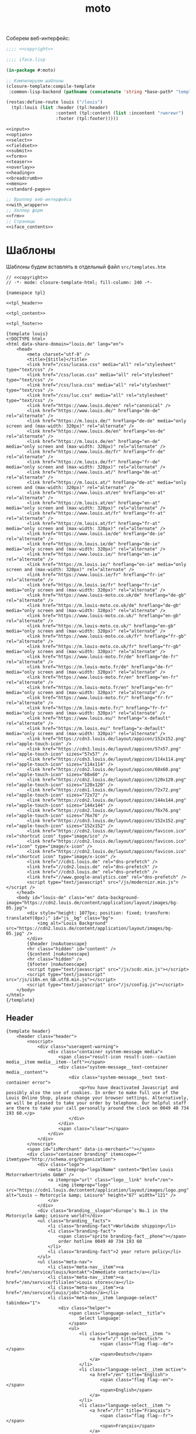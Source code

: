 #+TITLE: moto
#+HTML_HEAD: <!-- -*- fill-column: 86 -*- -->

#+NAME: css
#+BEGIN_HTML
<link rel="stylesheet" type="text/css" href="css/css.css" />
#+END_HTML

Соберем веб-интерфейс:

#+NAME: iface
#+BEGIN_SRC lisp :tangle src/iface.lisp :noweb tangle :exports code :padline no :comments link
  ;;;; <<copyright>>

  ;;;; iface.lisp

  (in-package #:moto)

  ;; Компилируем шаблоны
  (closure-template:compile-template
   :common-lisp-backend (pathname (concatenate 'string *base-path* "templates.htm")))

  (restas:define-route louis ("/louis")
    (tpl:louis (list :header (tpl:header)
                     :content (tpl:content (list :incontent "rwerewr")
                     :footer (tpl:footer)))))

  <<input>>
  <<option>>
  <<select>>
  <<fieldset>>
  <<submit>>
  <<form>>
  <<teaser>>
  <<overlay>>
  <<heading>>
  <<breadcrumb>>
  <<menu>>
  <<standard-page>>

  ;; Враппер веб-интерфейса
  <<with_wrapper>>
  ;; Хелпер форм
  <<frm>>
  ;; Страницы
  <<iface_contents>>
#+END_SRC

* Шаблоны

  Шаблоны будем вставлять в отдельный файл =src/templates.htm=

  #+NAME: templates
  #+BEGIN_SRC closure-template-html :tangle src/templates.htm :noweb tangle :exports code :padline no :comments link
    // <<copyright>>
    // -*- mode: closure-template-html; fill-column: 240 -*-

    {namespace tpl}

    <<tpl_header>>

    <<tpl_content>>

    <<tpl_footer>>

    {template louis}
    <!DOCTYPE html>
    <html data-share-domain="louis.de" lang="en">
        <head>
            <meta charset="utf-8" />
            <title>{$title}</title>
            <link href="/css/lucasa.css" media="all" rel="stylesheet" type="text/css" />
            <link href="/css/lucas.css" media="all" rel="stylesheet" type="text/css" />
            <link href="/css/luca.css" media="all" rel="stylesheet" type="text/css" />
            <link href="/css/luc.css" media="all" rel="stylesheet" type="text/css" />
            <link href="https://www.louis.de/en" rel="canonical" />
            <link href="https://www.louis.de/" hreflang="de-de" rel="alternate" />
            <link href="https://m.louis.de/" hreflang="de-de" media="only screen and (max-width: 320px)" rel="alternate" />
            <link href="https://www.louis.de/en" hreflang="en-de" rel="alternate" />
            <link href="https://m.louis.de/en" hreflang="en-de" media="only screen and (max-width: 320px)" rel="alternate" />
            <link href="https://www.louis.de/fr" hreflang="fr-de" rel="alternate" />
            <link href="https://m.louis.de/fr" hreflang="fr-de" media="only screen and (max-width: 320px)" rel="alternate" />
            <link href="https://www.louis.at/" hreflang="de-at" rel="alternate" />
            <link href="https://m.louis.at/" hreflang="de-at" media="only screen and (max-width: 320px)" rel="alternate" />
            <link href="https://www.louis.at/en" hreflang="en-at" rel="alternate" />
            <link href="https://m.louis.at/en" hreflang="en-at" media="only screen and (max-width: 320px)" rel="alternate" />
            <link href="https://www.louis.at/fr" hreflang="fr-at" rel="alternate" />
            <link href="https://m.louis.at/fr" hreflang="fr-at" media="only screen and (max-width: 320px)" rel="alternate" />
            <link href="https://www.louis.ie/de" hreflang="de-ie" rel="alternate" />
            <link href="https://m.louis.ie/de" hreflang="de-ie" media="only screen and (max-width: 320px)" rel="alternate" />
            <link href="https://www.louis.ie/" hreflang="en-ie" rel="alternate" />
            <link href="https://m.louis.ie/" hreflang="en-ie" media="only screen and (max-width: 320px)" rel="alternate" />
            <link href="https://www.louis.ie/fr" hreflang="fr-ie" rel="alternate" />
            <link href="https://m.louis.ie/fr" hreflang="fr-ie" media="only screen and (max-width: 320px)" rel="alternate" />
            <link href="https://www.louis-moto.co.uk/de" hreflang="de-gb" rel="alternate" />
            <link href="https://m.louis-moto.co.uk/de" hreflang="de-gb" media="only screen and (max-width: 320px)" rel="alternate" />
            <link href="https://www.louis-moto.co.uk/" hreflang="en-gb" rel="alternate" />
            <link href="https://m.louis-moto.co.uk/" hreflang="en-gb" media="only screen and (max-width: 320px)" rel="alternate" />
            <link href="https://www.louis-moto.co.uk/fr" hreflang="fr-gb" rel="alternate" />
            <link href="https://m.louis-moto.co.uk/fr" hreflang="fr-gb" media="only screen and (max-width: 320px)" rel="alternate" />
            <link href="https://www.louis-moto.fr/de" hreflang="de-fr" rel="alternate" />
            <link href="https://m.louis-moto.fr/de" hreflang="de-fr" media="only screen and (max-width: 320px)" rel="alternate" />
            <link href="https://www.louis-moto.fr/en" hreflang="en-fr" rel="alternate" />
            <link href="https://m.louis-moto.fr/en" hreflang="en-fr" media="only screen and (max-width: 320px)" rel="alternate" />
            <link href="https://www.louis-moto.fr/" hreflang="fr-fr" rel="alternate" />
            <link href="https://m.louis-moto.fr/" hreflang="fr-fr" media="only screen and (max-width: 320px)" rel="alternate" />
            <link href="https://www.louis.eu/" hreflang="x-default" rel="alternate" />
            <link href="https://m.louis.eu/" hreflang="x-default" media="only screen and (max-width: 320px)" rel="alternate" />
            <link href="https://cdn3.louis.de/layout/appicon/152x152.png" rel="apple-touch-icon" />
            <link href="https://cdn3.louis.de/layout/appicon/57x57.png" rel="apple-touch-icon" sizes="57x57" />
            <link href="https://cdn3.louis.de/layout/appicon/114x114.png" rel="apple-touch-icon" sizes="114x114" />
            <link href="https://cdn2.louis.de/layout/appicon/60x60.png" rel="apple-touch-icon" sizes="60x60" />
            <link href="https://cdn2.louis.de/layout/appicon/120x120.png" rel="apple-touch-icon" sizes="120x120" />
            <link href="https://cdn1.louis.de/layout/appicon/72x72.png" rel="apple-touch-icon" sizes="72x72" />
            <link href="https://cdn2.louis.de/layout/appicon/144x144.png" rel="apple-touch-icon" sizes="144x144" />
            <link href="https://cdn2.louis.de/layout/appicon/76x76.png" rel="apple-touch-icon" sizes="76x76" />
            <link href="https://cdn3.louis.de/layout/appicon/152x152.png" rel="apple-touch-icon" sizes="152x152" />
            <link href="https://cdn2.louis.de/layout/appicon/favicon.ico" rel="shortcut icon" type="image/ico" />
            <link href="https://cdn2.louis.de/layout/appicon/favicon.ico" rel="icon" type="image/x-icon" />
            <link href="https://cdn2.louis.de/layout/appicon/favicon.ico" rel="shortcut icon" type="image/x-icon" />
            <link href="//cdn1.louis.de" rel="dns-prefetch" />
            <link href="//cdn2.louis.de" rel="dns-prefetch" />
            <link href="//cdn3.louis.de" rel="dns-prefetch" />
            <link href="//www.google-analytics.com" rel="dns-prefetch" />
            <script type="text/javascript" src="/js/modernizr.min.js"></script />
        </head>
        <body id="louis-de" class="en" data-background-image="https://cdn2.louis.de/content/application/layout/images/bg-05.jpg">
            <div style="height: 1077px; position: fixed; transform: translateY(0px);" id="js__bg" class="bg">
                <img alt="Louis Background" src="https://cdn2.louis.de/content/application/layout/images/bg-05.jpg" />
            </div>
            {$header |noAutoescape}
            <hr class="hidden" id="content" />
            {$content |noAutoescape}
            <hr class="hidden" />
            {$footer |noAutoescape}
            <script type="text/javascript" src="/js/scdc.min.js"></script>
            <script type="text/javascript" src="/js/i18n.en_GB.utf8.min.js"></script>
            <script type="text/javascript" src="/js/config.js"></script>
        </body>
    </html>
    {/template}
  #+END_SRC

** Header

   #+NAME: tpl_header
   #+BEGIN_SRC closure-template-html
     {template header}
         <header class="header">
             <noscript>
                 <div class="useragent-warning">
                     <div class="container system-message media">
                         <span class="result-icon result-icon--caution media__item media__item--left"></span>
                         <div class="system-message__text-container media__content">
                             <div class="system-message__text text-container error">
                                 <p>You have deactivated Javascript and possibly also the use of cookies. In order to make full use of the Louis Online Shop, please change your browser settings. Alternatively, we will be pleased to take your order by telephone. Our helpful staff are there to take your call personally around the clock on 0049 40 734 193 60.</p>
                             </div>
                         </div>
                         <span class="clear"></span>
                     </div>
                 </div>
             </noscript>
             <span id="isMerchant" data-is-merchant=""></span>
             <div class="container branding" itemscope="" itemtype="http://schema.org/Organization">
                 <div class="logo">
                     <meta itemprop="legalName" content="Detlev Louis Motorradvertriebs GmbH" />
                     <a itemprop="url" class="logo__link" href="/en">
                         <img itemprop="logo" src="https://cdn1.louis.de/content/application/layout/images/logo.png" alt="Louis – Motorcycle &amp; Leisure" height="67" width="121" />
                     </a>
                 </div>
                 <div class="branding__slogan">Europe’s No.1 in the Motorcycle &amp; Leisure world!</div>
                 <ul class="branding__facts">
                     <li class="branding-fact">Worldwide shipping</li>
                     <li class="branding-fact">
                         <span class="sprite branding-fact__phone"></span>
                         order hotline 0049 40 734 193 60
                     </li>
                     <li class="branding-fact">2 year return policy</li>
                 </ul>
                 <ul class="meta-nav">
                     <li class="meta-nav__item"><a href="/en/service/louis/kontakt">Immediate contact</a></li>
                     <li class="meta-nav__item"><a href="/en/service/filialen">Louis stores</a></li>
                     <li class="meta-nav__item"><a href="/en/service/louis/jobs">Jobs</a></li>
                     <li class="meta-nav__item language-select" tabindex="1">
                         <div class="helper">
                             <span class="language-select__title">
                                 Select language:
                             </span>
                             <ul>
                                 <li class="language-select__item ">
                                     <a href="/" title="Deutsch">
                                         <span class="flag flag--de"></span>
                                         <span>Deutsch</span>
                                     </a>
                                 </li>
                                 <li class="language-select__item active">
                                     <a href="/en" title="English">
                                         <span class="flag flag--en"></span>
                                         <span>English</span>
                                     </a>
                                 </li>
                                 <li class="language-select__item ">
                                     <a href="/fr" title="Français">
                                         <span class="flag flag--fr"></span>
                                         <span>Français</span>
                                     </a>
                                 </li>
                             </ul>
                         </div>
                     </li>
                 </ul>
             </div>
             <div class="main-nav-container">
                 <div class="helper">
                     <div class="container">
                         <div class="header-search-container">
                             <form action="/en/katalog/suche" method="get" novalidate="" name="article-search" class="header-search js__formValidation" data-url="/autosuggest.php" id="article-search">
                                 <fieldset>
                                     <legend class="hidden">Search shop</legend>
                                     <div class="input-container hide-label">
                                         <label for="header-search-q">Search term, order no., bike</label>
                                         <input name="search_term" id="header-search-q" class="input-text form-element header-search__input" maxlength="50" required="required" autocomplete="off" value="" type="text" />
                                     </div>
                                     <button name="searchButton" type="submit" class="button button--header-search" value="">
                                         <span class="button__icon sprite">Search</span>
                                     </button>
                                 </fieldset>
                             </form>
                         </div>
                         <div class="user-nav">
                             <div class="flyout-parent user-nav__item user-nav__item--my-bike" id="mybike-flyout-parent">
                                 <div>
                                     <a href="#" class="nav-button">
                                         <span class="nav-button__text">My bike</span>
                                         <span class="nav-button__icon sprite"></span>
                                     </a>
                                 </div>
                                 <div class="user-nav__flyout flyout popup bikedb-select bikedb-select-flyout js__toggleContent">
                                     <form id="mybike-flyout-list" class="flyout--change-bike js__toggleContent-item switch-content-container js__toggleContent-item hidden" method="get" action="/" novalidate="">
                                         <fieldset>
                                             <legend>Your selected bike:</legend>
                                             <div id="mybike-flyout-bikes">
                                             </div>
                                             <div class="text-container bikedb-select-flyout__actions">
                                                 <p>In order to use the following function, you must first log into "<a href="#mylouis-flyout-link" class="js__triggerEvent" data-trigger-event="click">My Louis</a>".</p>
                                                 <div class="system-message media">
                                                     <img class="media__item media__item--left" src="https://cdn2.louis.de/content/application/images/info.png" alt="Info" height="45" width="45" />
                                                     <div class="system-message__text-container media__content">
                                                         <div class="system-message__text">
                                                             <p><strong>Saving and loading in "My Louis" replaces the respective list.</strong></p>
                                                         </div>
                                                     </div>
                                                     <span class="clear"></span>
                                                 </div>
                                                 <p class="attention" id="mybike-flyout-change-error"></p>
                                                 <p>» <a data-prevent="true" href="/en/m/ajax/json/save-mylouis-bikes" id="save-bikes-in-mylouis">Save bikes in "My Louis"</a>
                                                 </p>
                                                 <p>» <a data-prevent="true" href="/en/m/ajax/json/load-mylouis-bikes" id="load-bikes-from-mylouis">Load bikes from "My Louis"</a>
                                                 </p>
                                             </div>
                                         </fieldset>
                                     </form>

                                     <div id="mybike-flyout-form" class="flyout--choose-bike js__toggleContent-item">
                                         <form action="/en/m/ajax/json/set-bike-from-overlay" method="post" novalidate="" class="js__formValidation js__handleViaAjax" id="js__requestData-header" data-select-from-list-url="/en/m/ajax/json/select-from-list" data-search-by-name-url="/en/m/ajax/json/search-by-name" name="bike-selection-overlay"><fieldset>
                                                 <legend>Please select your bike </legend>
                                                 <input name="bike" value="" type="hidden" />
                                                 <ul class="numbered-list">
                                                     <li class="choose-bike__step numbered-list__item">
                                                         <span class="nr">1</span>
                                                         <div class="input-container">
                                                             <select size="1" name="bike-selection-fieldset[manufacturer]" id="bikedb-flyout-manufacturer" class="form-element" data-next="biketype" data-type="data" required="required">
                                                                 <option value="" selected="selected" label="- Manufacturer -">- Manufacturer -</option>
                                                                 <option value="2" label="BMW">BMW</option>
                                                                 <option value="6" label="HONDA">HONDA</option>
                                                                 <option value="7" label="KAWASAKI">KAWASAKI</option>
                                                                 <option value="13" label="SUZUKI">SUZUKI</option>
                                                                 <option value="15" label="YAMAHA">YAMAHA</option>
                                                                 <option value="-" disabled="disabled" label="----------------">----------------</option>
                                                                 <option value="16" label="ADLY">ADLY</option>
                                                                 <option value="17" label="AEON">AEON</option>
                                                                 <option value="1" label="APRILIA">APRILIA</option>
                                                                 <option value="19" label="ARCTIC CAT">ARCTIC CAT</option>
                                                                 <option value="102" label="ATALA">ATALA</option>
                                                                 <option value="20" label="BAJAJ">BAJAJ</option>
                                                                 <option value="103" label="BAOTIAN">BAOTIAN</option>
                                                                 <option value="21" label="BAROSSA">BAROSSA</option>
                                                                 <option value="166" label="Beeline">Beeline</option>
                                                                 <option value="22" label="BENELLI">BENELLI</option>
                                                                 <option value="104" label="BENZHOU">BENZHOU</option>
                                                                 <option value="23" label="BETA">BETA</option>
                                                                 <option value="24" label="BIMOTA">BIMOTA</option>
                                                                 <option value="25" label="BOMBARDIER">BOMBARDIER</option>
                                                                 <option value="27" label="BUELL">BUELL</option>
                                                                 <option value="106" label="BUFFALO">BUFFALO</option>
                                                                 <option value="3" label="CAGIVA">CAGIVA</option>
                                                                 <option value="108" label="CAN AM">CAN AM</option>
                                                                 <option value="31" label="CPI">CPI</option>
                                                                 <option value="33" label="DAELIM">DAELIM</option>
                                                                 <option value="34" label="DERBI">DERBI</option>
                                                                 <option value="4" label="DUCATI">DUCATI</option>
                                                                 <option value="38" label="E-TON">E-TON</option>
                                                                 <option value="113" label="ERING">ERING</option>
                                                                 <option value="114" label="EXPLORER (A.T.U.)">EXPLORER (A.T.U.)</option>
                                                                 <option value="116" label="FANTIC">FANTIC</option>
                                                                 <option value="117" label="FLEX TECH">FLEX TECH</option>
                                                                 <option value="118" label="GARELLI">GARELLI</option>
                                                                 <option value="41" label="GAS GAS">GAS GAS</option>
                                                                 <option value="42" label="GENERIC">GENERIC</option>
                                                                 <option value="44" label="GILERA">GILERA</option>
                                                                 <option value="5" label="HARLEY DAVIDSON">HARLEY DAVIDSON</option>
                                                                 <option value="172" label="HEINKEL">HEINKEL</option>
                                                                 <option value="45" label="HERKULES">HERKULES</option>
                                                                 <option value="122" label="HOREX">HOREX</option>
                                                                 <option value="124" label="HUATIAN">HUATIAN</option>
                                                                 <option value="47" label="HUSABERG">HUSABERG</option>
                                                                 <option value="48" label="HUSQVARNA">HUSQVARNA</option>
                                                                 <option value="49" label="HYOSUNG">HYOSUNG</option>
                                                                 <option value="173" label="INDIAN">INDIAN</option>
                                                                 <option value="50" label="ITALJET">ITALJET</option>
                                                                 <option value="125" label="JACKFOX">JACKFOX</option>
                                                                 <option value="51" label="JAWA">JAWA</option>
                                                                 <option value="168" label="Jonway">Jonway</option>
                                                                 <option value="55" label="KEEWAY">KEEWAY</option>
                                                                 <option value="57" label="KREIDLER">KREIDLER</option>
                                                                 <option value="8" label="KTM">KTM</option>
                                                                 <option value="58" label="KVN">KVN</option>
                                                                 <option value="59" label="KYMCO">KYMCO</option>
                                                                 <option value="60" label="LAMBRETTA">LAMBRETTA</option>
                                                                 <option value="9" label="LAVERDA">LAVERDA</option>
                                                                 <option value="177" label="LIBERTA">LIBERTA</option>
                                                                 <option value="62" label="LIFAN">LIFAN</option>
                                                                 <option value="129" label="LINHAI">LINHAI</option>
                                                                 <option value="130" label="LML">LML</option>
                                                                 <option value="63" label="MALAGUTI">MALAGUTI</option>
                                                                 <option value="65" label="MBK">MBK</option>
                                                                 <option value="136" label="MKS">MKS</option>
                                                                 <option value="67" label="MORINI">MORINI</option>
                                                                 <option value="10" label="MOTO GUZZI">MOTO GUZZI</option>
                                                                 <option value="70" label="MV Agusta">MV Agusta</option>
                                                                 <option value="11" label="MZ">MZ</option>
                                                                 <option value="71" label="NORTON">NORTON</option>
                                                                 <option value="73" label="PEGASUS">PEGASUS</option>
                                                                 <option value="75" label="PEUGEOT">PEUGEOT</option>
                                                                 <option value="76" label="PGO">PGO</option>
                                                                 <option value="12" label="PIAGGIO/VESPA">PIAGGIO/VESPA</option>
                                                                 <option value="77" label="POLARIS">POLARIS</option>
                                                                 <option value="171" label="QUADRO">QUADRO</option>
                                                                 <option value="149" label="QUINGQI">QUINGQI</option>
                                                                 <option value="80" label="REX">REX</option>
                                                                 <option value="81" label="RIEJU">RIEJU</option>
                                                                 <option value="82" label="RIVERO">RIVERO</option>
                                                                 <option value="39" label="ROYAL ENFIELD">ROYAL ENFIELD</option>
                                                                 <option value="83" label="SFM (SACHS)">SFM (SACHS)</option>
                                                                 <option value="152" label="SIAMOTO">SIAMOTO</option>
                                                                 <option value="84" label="SIMSON">SIMSON</option>
                                                                 <option value="169" label="Sinnis">Sinnis</option>
                                                                 <option value="85" label="SKY TEAM">SKY TEAM</option>
                                                                 <option value="88" label="SYM">SYM</option>
                                                                 <option value="155" label="TAURIS">TAURIS</option>
                                                                 <option value="156" label="TGB">TGB</option>
                                                                 <option value="14" label="TRIUMPH">TRIUMPH</option>
                                                                 <option value="159" label="VICTORY">VICTORY</option>
                                                                 <option value="94" label="VOXAN">VOXAN</option>
                                                                 <option value="170" label="Wuyang">Wuyang</option>
                                                                 <option value="96" label="XINGFU">XINGFU</option>
                                                                 <option value="164" label="ZHONGYU">ZHONGYU</option>
                                                                 <option value="97" label="ZONGSHEN">ZONGSHEN</option>
                                                                 <option value="165" label="ZUENDAPP">ZUENDAPP</option>
                                                             </select>
                                                         </div>
                                                         <span class="clear"></span>
                                                     </li>
                                                     <li class="choose-bike__step numbered-list__item">
                                                         <span class="nr">2</span>
                                                         <div class="input-container">
                                                             <select size="1" name="bike-selection-fieldset[biketype]" id="bikedb-flyout-biketype" data-next="capacity" class="form-element" data-type="data" required="required">
                                                                 <option value="" selected="selected" label="- Type of vehicle -">-Type of vehicle-</option>
                                                             </select>
                                                         </div>
                                                         <span class="clear"></span>
                                                     </li>
                                                     <li class="choose-bike__step numbered-list__item">
                                                         <span class="nr">3</span>
                                                         <div class="input-container">
                                                             <select size="1" name="bike-selection-fieldset[capacity]" id="bikedb-flyout-capacity" data-next="bikes" class="form-element" data-type="data" required="required">
                                                                 <option value="" selected="selected" label="- Engine size in cc -">-Engine size in cc-</option>
                                                             </select>
                                                         </div>
                                                         <span class="clear">
                                                         </span>
                                                     </li>
                                                     <li class="choose-bike__step choose-bike__step--model numbered-list__item box"><span class="nr">4</span>
                                                         <div class="helper">
                                                             <p class="sortby-label">Sort by:</p>
                                                             <div class="option-container odd">
                                                                 <input name="bike-selection-fieldset[sortby]" class="bike-selection-sortby" id="bikedb-flyout-sortby-capacity" value="capacity" checked="checked" type="radio" />
                                                                 <label for="bikedb-flyout-sortby-capacity">Engine size </label>
                                                             </div>
                                                             <div class="option-container even">
                                                                 <input name="bike-selection-fieldset[sortby]" class="bike-selection-sortby" id="bikedb-flyout-sortby-title" value="title" checked="checked" type="radio" />
                                                                 <label for="bikedb-flyout-sortby-title">Model designation</label>
                                                             </div>
                                                             <span class="clear"></span>
                                                             <div class="input-container">
                                                                 <select size="1" name="bike-selection-fieldset[bikes]" id="bikedb-select-flyout-result" class="form-element disabled" data-empty-option-title="- Ihr Modell -" disabled="disabled" required="required">
                                                                     <option value="" selected="selected" label="- Your model -">- Your model -</option>
                                                                 </select>
                                                             </div>
                                                             <p class="attention" id="mybike-flyout-select-error"></p>
                                                             <input class="button " name="save-bike" value="Save bike" type="submit" />
                                                         </div>
                                                     </li>
                                                 </ul>
                                             </fieldset>
                                             <div class="text-container flyout--choose-bike__additional bikedb-select-flyout__actions">
                                                 <p> In order to use the following function, you must first log into "My Louis". </p>
                                                 <p> »
                                                     <a data-prevent="true" href="/en/m/ajax/json/save-mylouis-bikes"> Save bikes in "My Louis"</a>
                                                 </p>
                                                 <p> »
                                                     <a data-prevent="true" href="/en/m/ajax/json/load-mylouis-bikes">Load bikes from "My Louis"</a>
                                                 </p>
                                             </div>
                                         </form>
                                     </div>
                                     <a class="action-icon action-icon--close" href="#">×</a>
                                     <span class="hover"></span>
                                 </div>
                             </div>
                             <div class="flyout-parent user-nav__item user-nav__item--my-louis">
                                 <div>
                                     <a href="#" class="nav-button js__setFocus" data-set-focus="login-email" id="mylouis-flyout-link">
                                         <span class="nav-button__text">My Louis</span>
                                         <span class="nav-button__icon sprite"></span>
                                     </a>
                                 </div>
                                 <div class="user-nav__flyout flyout flyout--my-louis flyout--my-louis--login popup">
                                     <span class="hover"></span>
                                     <a class="action-icon action-icon--close" href="#">×</a>

                                     <form action="/en/login" method="post" novalidate="" class="js__formValidation">
                                         <fieldset>
                                             <legend>Log in:</legend>
                                             <div class="input-container hide-label">
                                                 <label for="login-email">Email address</label>
                                                 <div class="input-bg">
                                                     <input name="login-email" id="login-email" class="form-element input-text required" maxlength="50" required="required" value="" type="email" />
                                                     <p class="validation-explanation validation-explanation--static hidden"> Please enter a valid email address.</p>
                                                 </div>
                                             </div>
                                             <div class="input-container hide-label">
                                                 <label for="login-password">Password</label>
                                                 <div class="input-bg">
                                                     <input name="login-password" id="login-password" class="form-element input-text required" required="required" autocomplete="off" value="" type="password" />
                                                 </div>
                                             </div>
                                             <button name="login-submit" type="submit" class="button" value="Anmelden">Log in</button>
                                             <p class="forgot-pw">Have you forgotten your <a href="/en/mylouis/passwort-vergessen">password</a>?</p>

                                             <input name="csrf_login" id="csrf_login" value="94fd26d9fea3f78f0e5908f78e7bb3d4-387a05de406a0986078b9c5f500ae549" type="hidden" />
                                             <input name="return-url" id="return-url" value="098e60cbd72a9211eddba994512c4f11" type="hidden" />
                                         </fieldset>
                                     </form>
                                     <div class="box">
                                         <div class="box--title">Switch from old to new login</div>
                                         <p>In future, log in using your e-mail address and a password freely chosen by you.</p>
                                         <a class="button button--link button--secondary " href="/en/mylouis/migration">
                                             Switch now <span class="button__icon"></span>
                                         </a>
                                     </div>
                                     <div class="box">
                                         <div class="box--title">New to Louis?</div>
                                         <p>Register now and enjoy benefits.</p>
                                         <a class="button button--link button--secondary " href="/en/mylouis/registrieren"> Register now<span class="button__icon"></span></a>
                                     </div>
                                 </div>
                             </div>
                             <ul class="shopping-nav user-nav__item">
                                 <li id="header-memo" class="shopping-nav__item shopping-nav__item--memo ">
                                     <a class="nav-button" href="/en/einkauf/merkzettel">
                                         <span class="nav-button__text"> Wish list</span>
                                     </a>
                                 </li>
                                 <li class="shopping-nav__item">
                                     <a class="nav-button js__openPopup" id="header-compare" href="/en/katalog/produktvergleich" data-title="product-compare" target="product-compare">
                                         <span class="nav-button__text">Comparison</span>
                                         <div id="product-compare-counter"></div>
                                     </a>
                                 </li>
                             </ul>
                         </div>
                     </div>
                     <nav class="main-nav">
                         <div class="container">
                             <ul>
                                 <li class="main-nav__item main-nav__item--mainRubricBekleidungHelme flyout-parent">
                                     <a href="/en/rubrik/motorcycle-clothing-helmets/1">
                                         <span class="nav-button">
                                             <span class="nav-button__text">Clothing &amp; Helmets</span>
                                         </span>
                                         <span class="hover-arrow hover-arrow1"></span>
                                         <span class="hover-arrow hover-arrow2"></span>
                                     </a>

                                     <div class="flyout nav-flyout popup">
                                         <div class="nav-category">
                                             <ul class="nav-category__list">
                                                 <li><a title="Accessories" href="/en/produktkategorie/accessories/195">Accessories</a></li>
                                                 <li><a title="Balaclavas/Neck Warmers" href="/en/produktkategorie/motorcycle-balaclavas-neck-warmers/185">Balaclavas/Neck Warmers</a></li>
                                                 <li><a title="Bike Leathers" href="/en/produktkategorie/motorcycle-leathers/100">Bike Leathers</a></li>
                                                 <li><a title="Boots/Shoes/Socks" href="/en/produktkategorie/motorcycle-boots-shoes-motorcycle-socks/190">Boots/Shoes/Socks</a></li>
                                                 <li><a title="Children's Clothing" href="/en/produktkategorie/children-s-motorcycle-clothing/117">Children's Clothing</a></li>
                                                 <li><a title="Functional Underwear" href="/en/produktkategorie/motorcycle-functional-underwear/175">Functional Underwear</a></li>
                                                 <li><a title="Gloves" href="/en/produktkategorie/motorcycle-gloves/180">Gloves</a></li>
                                                 <li><a title="Goggles/Sunglasses" href="/en/produktkategorie/motorcycle-googles-sunglasses/170">Goggles/Sunglasses</a></li>
                                                 <li><a title="Helmets &amp; Visors" href="/en/produktkategorie/motorcycle-helmets-visors/150">Helmets &amp; Visors</a></li>
                                                 <li><a title="Kidney Belts" href="/en/produktkategorie/kidney-belts/130">Kidney Belts</a></li>
                                                 <li><a title="Leisure Wear" href="/en/produktkategorie/leisure-wear-for-bikers/115">Leisure Wear</a></li>
                                                 <li><a title="Protectors" href="/en/produktkategorie/protectors/120">Protectors</a></li>
                                                 <li><a title="Rainwear" href="/en/produktkategorie/motorcycle-rainwear/140">Rainwear</a></li>
                                                 <li><a title="Textile Clothing" href="/en/produktkategorie/motorcycle-textile-clothing/110">Textile Clothing</a></li>
                                                 <li><a title="T-Shirts" href="/en/produktkategorie/t-shirts-for-bikers/105">T-Shirts</a></li>
                                             </ul>
                                             <span class="clear"></span>
                                             <a class="button link secondary" href="/en/katalog/helmberater">
                                                 To helmet buyer's guide                 <span class="button-icon"></span>
                                             </a>
                                         </div>
                                     </div>
                                 </li>
                                 <li class="main-nav__item main-nav__item--mainRubricTechnikFreizeit flyout-parent">
                                     <a href="/en/katalog/hauptrubrik/motorrad-technik-freizeit/2">
                                         <span class="nav-button">
                                             <span class="nav-button__text">Equipment &amp; Leisure</span>
                                         </span>
                                         <span class="hover-arrow hover-arrow1"></span>
                                         <span class="hover-arrow hover-arrow2"></span>
                                     </a>
                                     <div class="flyout nav-flyout popup">
                                         <div class="nav-category">
                                             <div class="nav-category__title"><a title="Service Parts" href="/en/rubrik/motorcycle-service-parts/2">Service Parts</a></div>
                                             <ul class="nav-category__list">
                                                 <li><a title="Batteries" href="/en/produktkategorie/motorcycle-batteries/215">Batteries</a></li>
                                                 <li><a title="Brakes" href="/en/produktkategorie/motorcycle-brakes/220">Brakes</a></li>
                                                 <li><a title="Carburettors" href="/en/produktkategorie/motorcycle-carburettors/270">Carburettors</a></li>
                                                 <li><a title="Chain Kits &amp; Propulsion" href="/en/produktkategorie/motorcycle-chain-kits-propulsion/240">Chain Kits &amp; Propulsion</a></li>
                                                 <li><a title="Chassis" href="/en/produktkategorie/motorcycle-chassis/225">Chassis</a></li>
                                                 <li><a title="Clutches" href="/en/produktkategorie/motorcycle-clutches/245">Clutches</a></li>
                                                 <li><a title="Engine &amp; Transmission" href="/en/produktkategorie/motorcycle-engine-parts-transmission/255">Engine &amp; Transmission</a></li>
                                                 <li><a title="Filters" href="/en/produktkategorie/motorcycle-filters/230">Filters</a></li>
                                                 <li><a title="Gaskets &amp; Seals" href="/en/produktkategorie/gaskets-seals/210">Gaskets &amp; Seals</a></li>
                                                 <li><a title="Seats/-Covers/-Cushions" href="/en/produktkategorie/motorcycle-seats-covers/260">Seats/-Covers/-Cushions</a></li>
                                                 <li><a title="Spark Plugs &amp; Accessories" href="/en/produktkategorie/motorcycle-spark-plugs-accessories/280">Spark Plugs &amp; Accessories</a></li>
                                             </ul>
                                         </div>
                                         <div class="nav-category">
                                             <div class="nav-category__title"><a title="Maintenance &amp; Care" href="/en/rubrik/motorcycle-maintanance-care/3">Maintenance &amp; Care</a></div>
                                             <ul class="nav-category__list">
                                                 <li><a title="Brake Fluid" href="/en/produktkategorie/motorcycle-brake-fluid/305">Brake Fluid</a></li>
                                                 <li><a title="Chain Care" href="/en/produktkategorie/motorcycle-chain-care/320">Chain Care</a></li>
                                                 <li><a title="Chargers &amp; Accessories" href="/en/produktkategorie/motorcycle-battery-chargers-accessories/380">Chargers &amp; Accessories</a></li>
                                                 <li><a title="Cleaners &amp; Care Products" href="/en/produktkategorie/motorcycle-cleaners-care-products/340">Cleaners &amp; Care Products</a></li>
                                                 <li><a title="Clothing &amp; Helmet Care" href="/en/produktkategorie/motorcycle-clothing-helmet-care/335">Clothing &amp; Helmet Care</a></li>
                                                 <li><a title="Engine Additives" href="/en/produktkategorie/engine-additives/330">Engine Additives</a></li>
                                                 <li><a title="Metal Repair &amp; Adhesives" href="/en/produktkategorie/metal-repair-adhesives/350">Metal Repair &amp; Adhesives</a></li>
                                                 <li><a title="Oils" href="/en/produktkategorie/oil-for-motorcycles/325">Oils</a></li>
                                                 <li><a title="Other Lubricants" href="/en/produktkategorie/other-lubricants/345">Other Lubricants</a></li>
                                                 <li><a title="Paddock Stands &amp; Accs." href="/en/produktkategorie/paddock-stands-accessories/375">Paddock Stands &amp; Accs.</a></li>
                                                 <li><a title="Paints" href="/en/produktkategorie/paints/315">Paints</a></li>
                                                 <li><a title="Repair Instructions" href="/en/produktkategorie/motorcycle-repair-instructions/360">Repair Instructions</a></li>
                                                 <li><a title="Sealants" href="/en/produktkategorie/sealants/310">Sealants</a></li>
                                                 <li><a title="Tools" href="/en/produktkategorie/motorcycle-tools/370">Tools</a></li>
                                             </ul>
                                         </div>
                                         <div class="nav-category">
                                             <div class="nav-category__title"><a title="Add-On Parts" href="/en/rubrik/motorcycle-add-on-parts/4">Add-On Parts</a></div>
                                             <ul class="nav-category__list">
                                                 <li><a title="Alum. &amp; Chrome" href="/en/produktkategorie/aluminum-crome-motorcycle-add-on-parts/410">Alum. &amp; Chrome</a></li>
                                                 <li><a title="Centre &amp; Side Stands" href="/en/produktkategorie/motorcycle-centre-stand-side-stand/440">Centre &amp; Side Stands</a></li>
                                                 <li><a title="Chassis &amp; Foot Rests" href="/en/produktkategorie/motorcycle-foot-rests-chassis/430">Chassis &amp; Foot Rests</a></li>
                                                 <li><a title="Enduro Accessories" href="/en/produktkategorie/enduro-accessories/470">Enduro Accessories</a></li>
                                                 <li><a title="Exhaust Systems" href="/en/produktkategorie/motorcycle-exhaust-systems/420">Exhaust Systems</a></li>
                                                 <li><a title="Handlebars/Grips/Levers" href="/en/produktkategorie/motorcycle-handlebars-grips-levers/460">Handlebars/Grips/Levers</a></li>
                                                 <li><a title="Instruments &amp; Accessories" href="/en/produktkategorie/motorcycle-instruments-accessoires/480">Instruments &amp; Accessories</a></li>
                                                 <li><a title="Lighting &amp; Electrics" href="/en/produktkategorie/motorcycle-lighting-electrics/490">Lighting &amp; Electrics</a></li>
                                                 <li><a title="Mirrors" href="/en/produktkategorie/motorcycle-mirrors/465">Mirrors</a></li>

                                                 <li><a title="Tank &amp; Engine Crashbars" href="/en/produktkategorie/motorcycle-tank-engine-crashbars/445">Tank &amp; Engine Crashbars</a></li>
                                                 <li><a title="Windshields &amp; Fairings" href="/en/produktkategorie/motorcycle-windshields-fairings/450">Windshields &amp; Fairings</a></li>
                                             </ul>
                                         </div>
                                         <div class="nav-category">
                                             <div class="nav-category__title"><a title="Accessories &amp; Luggage" href="/en/rubrik/motorcycle-accessories-luggage/5">Accessories &amp; Luggage</a></div>
                                             <ul class="nav-category__list">
                                                 <li><a title="Anti-Theft Protection" href="/en/produktkategorie/motorcycle-anti-theft-protection/570">Anti-Theft Protection</a></li>
                                                 <li><a title="Cases &amp; Racks" href="/en/produktkategorie/motorcycle-cases-motorcycle-racks/510">Cases &amp; Racks</a></li>
                                                 <li><a title="Child Seats" href="/en/produktkategorie/motorcycle-child-seat/540">Child Seats</a></li>
                                                 <li><a title="Leather Chopper Luggage" href="/en/produktkategorie/leather-chopper-luggage/520">Leather Chopper Luggage</a></li>
                                                 <li><a title="Luggage Accessories" href="/en/produktkategorie/motorcycle-luggage-accessories/535">Luggage Accessories</a></li>
                                                 <li><a title="Motorbike Covers" href="/en/produktkategorie/motorcycle-covers/560">Motorbike Covers</a></li>
                                                 <li><a title="Rucksacks &amp; Handbags" href="/en/produktkategorie/motorcycle-rucksacks/530">Rucksacks &amp; Handbags</a></li>
                                                 <li><a title="Saddlebags/Textile Bags" href="/en/produktkategorie/motorcycle-saddlebags-textile-bags/525">Saddlebags/Textile Bags</a></li>
                                                 <li><a title="Safety &amp; First Aid" href="/en/produktkategorie/motorcycle-safety-first-aid/580">Safety &amp; First Aid</a></li>
                                                 <li><a title="Tailbags &amp; Roll Bags" href="/en/produktkategorie/motorcycle-tailbags-roll-bags/527">Tailbags &amp; Roll Bags</a></li>
                                                 <li><a title="Tank Bags &amp; Map Pockets" href="/en/produktkategorie/motorcycle-tank-bags-map-pockets/515">Tank Bags &amp; Map Pockets</a></li>
                                                 <li><a title="Tank &amp; Sidestand Pads" href="/en/produktkategorie/motorcycle-tank-pads-sidestand-pads/550">Tank &amp; Sidestand Pads</a></li>
                                             </ul>
                                         </div>
                                         <div class="nav-category">
                                             <div class="nav-category__title"><a title="Multimedia &amp; Travel" href="/en/rubrik/motorcycle-multimedia-travel/6">Multimedia &amp; Travel</a></div>
                                             <ul class="nav-category__list">
                                                 <li><a title="Cameras &amp; Accessories" href="/en/produktkategorie/motorcycle-action-cameras-accessories/660">Cameras &amp; Accessories</a></li>
                                                 <li><a title="Communication" href="/en/produktkategorie/motorcycle-communication/590">Communication</a></li>
                                                 <li><a title="Maps &amp; Guide Books" href="/en/produktkategorie/motorcycle-maps-guide-books/630">Maps &amp; Guide Books</a></li>
                                                 <li><a title="Navigation" href="/en/produktkategorie/motorcycle-navigation/650">Navigation</a></li>
                                                 <li><a title="Outdoor &amp; Camping" href="/en/produktkategorie/outdoor-camping/610">Outdoor &amp; Camping</a></li>
                                             </ul>
                                         </div>
                                         <div class="nav-category">
                                             <div class="nav-category__title"><a title="Gift Ideas" href="/en/rubrik/motorcycle-gift-ideas/7">Gift Ideas</a></div>
                                             <ul class="nav-category__list">
                                                 <li><a title="Books" href="/en/produktkategorie/motorcycle-books/730">Books</a></li>
                                                 <li><a title="Calendars" href="/en/produktkategorie/motorcycle-calendars/740">Calendars</a></li>
                                                 <li><a title="Clocks/Watches/Jewellery" href="/en/produktkategorie/biker-jewellery-watches/775">Clocks/Watches/Jewellery</a></li>
                                                 <li><a title="Coat/Helmet Racks" href="/en/produktkategorie/biker-coat-helmet-racks/760">Coat/Helmet Racks</a></li>
                                                 <li><a title="DVD &amp; Blu-Ray" href="/en/produktkategorie/dvd-blu-ray/780">DVD &amp; Blu-Ray</a></li>
                                                 <li><a title="Gift Articles" href="/en/produktkategorie/motorcycle-gift-articles/750">Gift Articles</a></li>
                                                 <li><a title="Key Rings" href="/en/produktkategorie/motorcycle-key-rings/765">Key Rings</a></li>
                                                 <li><a title="Metal Signs" href="/en/produktkategorie/motorcycle-metal-signs/785">Metal Signs</a></li>
                                                 <li><a title="Models" href="/en/produktkategorie/motorcycle-models/720">Models</a></li>
                                                 <li><a title="Stickers/Badges/Flags" href="/en/produktkategorie/motorcycle-stickers-badges-flags/710">Stickers/Badges/Flags</a></li>
                                                 <li><a title="Toys" href="/en/produktkategorie/motorcycle-toys/770">Toys</a></li>
                                             </ul>
                                         </div>
                                     </div>
                                 </li>
                                 <li class="main-nav__item main-nav__item--sale">
                                     <a href="/en/katalog/restposten">
                                         <span class="nav-button"><span class="nav-button__text">Sale</span></span>
                                         <span class="hover-arrow hover-arrow1"></span>
                                         <span class="hover-arrow hover-arrow2"></span>
                                     </a>
                                 </li>
                                 <li class="main-nav__item main-nav__item--themenWelten flyout-parent">
                                     <a href="/en/katalog/themen-welten">
                                         <span class="nav-button"><span class="nav-button__text">Special Collections</span></span>
                                         <span class="hover-arrow hover-arrow1"></span>
                                         <span class="hover-arrow hover-arrow2"></span>
                                     </a>
                                     <div style="left: 172px;" class="flyout nav-flyout popup">
                                         <div class="nav-category"><ul class="nav-category__list"><li>
                                                     <a href="/en/katalog/themen-welten/meine-werkstatt">
                                                         <img src="https://cdn2.louis.de/content/themeworlds/screenshot/language/en_GB/images/meine-werkstatt.jpg" alt="My Workshop" />
                                                         <span>My Workshop</span>
                                                     </a>
                                                 </li>
                                                 <li>
                                                     <a href="/en/katalog/themen-welten/motomania">
                                                         <img src="https://cdn2.louis.de/content/themeworlds/screenshot/language/en_GB/images/motomania.jpg" alt="Motomania" />
                                                         <span>Motomania</span>
                                                     </a>
                                                 </li>
                                                 <li>
                                                     <a href="/en/katalog/themen-welten/vanucci">
                                                         <img src="https://cdn1.louis.de/content/themeworlds/screenshot/language/en_GB/images/vanucci.jpg" alt="Vanucci" />
                                                         <span>Vanucci</span>
                                                     </a>
                                                 </li>
                                             </ul>
                                         </div>
                                     </div>
                                 </li>
                                 <li class="main-nav__item main-nav__item--service flyout-parent">
                                     <a href="/en/service">
                                         <span class="nav-button">
                                             <span class="nav-button__text">Service</span>
                                         </span>
                                         <span class="hover-arrow hover-arrow1"></span>
                                         <span class="hover-arrow hover-arrow2"></span>
                                     </a>
                                     <div class="flyout nav-flyout popup">
                                         <div class="nav-category">
                                             <div class="nav-category__title"><a title="All about bikes" href="/en/rund-ums-motorrad">All about bikes</a></div>
                                             <ul class="nav-category__list">
                                                 <li><a title="Bike database" href="/en/rund-ums-motorrad/bike-datenbank">Bike database</a></li>
                                                 <li><a title="Bike Specials" href="/en/rund-ums-motorrad/bikespecials">Bike Specials</a></li>
                                                 <li><a title="Tips for DIY mechanics" href="/en/rund-ums-motorrad/schraubertipps">Tips for DIY mechanics</a></li>
                                                 <li><a title="Workshop manual" href="/en/rund-ums-motorrad/schrauberhandbuch">Workshop manual</a></li>
                                                 <li><a title="Tips for buying a used vehicle" href="/en/rund-ums-motorrad/gebrauchtkauf">Tips for buying a used vehicle</a></li>
                                                 <li><a title="How to tell an import" href="/en/rund-ums-motorrad/importfahrzeuge">How to tell an import</a></li>
                                             </ul>
                                             <div class="nav-category__title"><a title="For the journey" href="/en/fuer-die-motorradreise">For the journey</a></div>
                                             <ul class="nav-category__list">
                                                 <li><a title="Touring tips" href="/en/fuer-die-motorradreise/tourentipps">Touring tips</a></li>
                                                 <li><a title="Country tips" href="/en/fuer-die-motorradreise/laender">Country tips</a></li>
                                             </ul>
                                         </div>
                                         <div class="nav-category">
                                             <div class="nav-category__title"><a title="Guide to purchasing &amp; shipping" href="/en/service/kaufen-und-versenden">Guide to purchasing &amp; shipping</a></div>
                                             <ul class="nav-category__list">
                                                 <li><a title="Shopping at Louis" href="/en/service/kaufen-und-versenden/einkaufen">Shopping at Louis</a></li>
                                                 <li><a title="Shipping costs" href="/en/service/kaufen-und-versenden/versandkosten">Shipping costs</a></li>
                                                 <li><a title="Payment options" href="/en/service/kaufen-und-versenden/zahlungsarten">Payment options</a></li>
                                                 <li><a title="Flexible payment plan" href="/en/service/kaufen-und-versenden/ratenkauf">Flexible payment plan</a></li>
                                                 <li><a title="Free returns" href="/en/service/kaufen-und-versenden/ruecksendung">Free returns</a></li>
                                                 <li><a title="Guide for complaints" href="/en/service/kaufen-und-versenden/reklamation">Guide for complaints</a></li>
                                                 <li><a title="VAT refund" href="/en/service/kaufen-und-versenden/tax-free">VAT refund</a></li>
                                                 <li><a title="Foreign Customers" href="/en/service/foreign-customers">Foreign Customers</a></li>
                                                 <li><a title="T&amp;Cs" href="/en/service/louis/agb">T&amp;Cs</a></li>
                                             </ul>
                                         </div>
                                         <div class="nav-category">
                                             <div class="nav-category__title"><a title="All about shopping" href="/en/service/rund-ums-einkaufen">All about shopping</a></div>
                                             <ul class="nav-category__list">
                                                 <li><a title="Gift vouchers" href="/en/katalog/geschenkgutscheine">Gift vouchers</a></li>
                                                 <li><a title="Competition" href="/en/service/rund-ums-einkaufen/gewinnspiel">Competition</a></li>
                                                 <li><a title="LouisFunCard" href="/en/service/louis-funcard">LouisFunCard</a></li>
                                                 <li><a title="LouisMasterCard" href="/en/service/louismastercard">LouisMasterCard</a></li>
                                                 <li><a title="Catalogue" href="/en/service/katalog-bestellen">Catalogue</a></li>
                                                 <li><a title="Material lexicon" href="/en/service/materiallexikon">Material lexicon</a></li>
                                                 <li><a title="Newsletter" href="/en/service/newsletter">Newsletter</a></li>
                                             </ul>
                                         </div>
                                         <div class="nav-category">
                                             <div class="nav-category__title"><a title="Louis" href="/en/service/louis">Louis</a></div>
                                             <ul class="nav-category__list">
                                                 <li><a title="Legal notice" href="/en/service/louis/impressum">Legal notice</a></li>
                                                 <li><a title="Contact" href="/en/service/louis/kontakt">Contact</a></li>
                                                 <li><a title="Technical query" href="/en/service/louis/technikanfrage">Technical query</a></li>
                                                 <li><a title="Presenting Louis" href="/en/service/louis/videos">Presenting Louis</a></li>
                                                 <li><a title="Awards" href="/en/service/louis/auszeichnungen">Awards</a></li>
                                                 <li><a title="Jobs" href="/en/service/louis/jobs">Jobs</a></li>
                                                 <li><a title="Training at Louis" href="/en/service/louis/ausbildung">Training at Louis</a></li>
                                             </ul>
                                         </div>
                                         <div class="nav-category">
                                             <div class="nav-category__title"><a title="Downloads" href="/en/service/downloads">Downloads</a></div>
                                             <ul class="nav-category__list">
                                                 <li><a title="Wallpapers" href="/en/service/downloads/motorrad-hintergrundbilder">Wallpapers</a></li>
                                                 <li><a title="Colouring books for young bikers" href="/en/service/downloads/malbuch">Colouring books for young bikers</a></li>
                                             </ul>
                                         </div>
                                     </div>
                                 </li>
                             </ul>
                             <div id="header-cart">
                                 <a class="header-cart " href="/en/einkauf/warenkorb">
                                     <span class="header-cart__cart-icon sprite"></span>
                                     <span class="header-cart__link-icon sprite"></span>
                                     <div class="header-cart__inner">
                                         <div class="header-cart__title">Basket</div>
                                         <p class="header-cart__qty-articles">0 Articles</p>
                                     </div>
                                 </a>
                             </div>
                         </div>
                     </nav>
                 </div>
             </div>
         </header>
     {/template}
   #+END_SRC

** Content

   #+NAME: tpl_content
   #+BEGIN_SRC closure-template-html
     {template content}
         <section class="container">
             <p class="breadcrumb">
                 <span class="breadcrumb__title">You are here:</span> <span class="breadcrumb__content"><span>Home</span></span>
             </p>
             <article class="main content home">
                 <div class="content-box">
                     {$incontent |noAutoescape}
                     <div class="main-article-teaser contentslider" data-cs-autoplay="true" data-cs-cycle="false" data-cs-duration="2000" data-cs-delay="5000" data-cs-endatfirst="true">
                         <ul class="contentslider__content">
                             <li class="contentslider__area active">
                                 <img alt="" src="https://cdn3.louis.de/content/teaser/teaser/1810/teaser_pos_en_1.jpg?t=1422359384" height="368" width="940" />
                                 <div class="main-article-teaser__links">
                                     <a class="main-article-teaser__link teaser-slider-1810" href="https://cdn1.louis.de/content/teaser/teaser/1810/files/en/GS_WEB_SW_EN.pdf" style="width: 193px; height: 184px;" target="_blank">&nbsp;</a>
                                     <a class="main-article-teaser__link teaser-slider-1810" href="https://cdn1.louis.de/content/teaser/teaser/1810/files/en/GS_WEB_SW_EN.pdf" style="width: 194px; height: 184px;" target="_blank">&nbsp;</a>
                                     <a class="main-article-teaser__link teaser-slider-1810" href="https://cdn1.louis.de/content/teaser/teaser/1810/files/en/GS_WEB_SW_EN.pdf" style="width: 194px; height: 184px;" target="_blank">&nbsp;</a>
                                     <a class="main-article-teaser__link teaser-slider-1810" href="https://cdn1.louis.de/content/teaser/teaser/1810/files/en/GS_WEB_SW_EN.pdf" style="width: 194px; height: 184px;" target="_blank">&nbsp;</a>
                                     <span class="clear"></span>
                                     <a class="main-article-teaser__link teaser-slider-1810" href="https://cdn1.louis.de/content/teaser/teaser/1810/files/en/GS_WEB_SW_EN.pdf" style="width: 193px; height: 184px;" target="_blank">&nbsp;</a>
                                     <a class="main-article-teaser__link teaser-slider-1810" href="https://cdn1.louis.de/content/teaser/teaser/1810/files/en/GS_WEB_SW_EN.pdf" style="width: 194px; height: 184px;" target="_blank">&nbsp;</a>
                                     <a class="main-article-teaser__link teaser-slider-1810" href="https://cdn1.louis.de/content/teaser/teaser/1810/files/en/GS_WEB_SW_EN.pdf" style="width: 194px; height: 184px;" target="_blank">&nbsp;</a>
                                     <a class="main-article-teaser__link teaser-slider-1810" href="https://cdn1.louis.de/content/teaser/teaser/1810/files/en/GS_WEB_SW_EN.pdf" style="width: 194px; height: 184px;" target="_blank">&nbsp;</a>
                                 </div>
                             </li>
                             <li class="contentslider__area">
                                 <img alt="" src="https://cdn1.louis.de/content/teaser/teaser/1811/teaser_pos_en_1.jpg?t=1421939515" height="368" width="940" />
                                 <div class="main-article-teaser__links">
                                     <a class="main-article-teaser__link teaser-slider-1811" href="/en/katalog/aktuelle-werbung/only-from-louis-products/117" style="width: 193px; height: 184px;">&nbsp;</a>
                                     <a class="main-article-teaser__link teaser-slider-1811" href="/en/katalog/aktuelle-werbung/only-from-louis-products/117" style="width: 194px; height: 184px;">&nbsp;</a>
                                     <a class="main-article-teaser__link teaser-slider-1811" href="/en/katalog/aktuelle-werbung/only-from-louis-products/117" style="width: 194px; height: 184px;">&nbsp;</a>
                                     <a class="main-article-teaser__link teaser-slider-1811" href="/en/katalog/aktuelle-werbung/only-from-louis-products/117" style="width: 194px; height: 184px;">&nbsp;</a>
                                     <span class="clear"></span>
                                     <a class="main-article-teaser__link teaser-slider-1811" href="/en/katalog/aktuelle-werbung/only-from-louis-products/117" style="width: 193px; height: 184px;">&nbsp;</a>
                                     <a class="main-article-teaser__link teaser-slider-1811" href="/en/katalog/aktuelle-werbung/only-from-louis-products/117" style="width: 194px; height: 184px;">&nbsp;</a>
                                     <a class="main-article-teaser__link teaser-slider-1811" href="/en/katalog/aktuelle-werbung/only-from-louis-products/117" style="width: 194px; height: 184px;">&nbsp;</a>
                                     <a class="main-article-teaser__link teaser-slider-1811" href="/en/katalog/aktuelle-werbung/only-from-louis-products/117" style="width: 194px; height: 184px;">&nbsp;</a>
                                 </div>
                             </li>
                             <li class="contentslider__area">
                                 <img alt="" src="https://cdn1.louis.de/content/teaser/teaser/1762/teaser_pos_en_1.jpg?t=1420194681" height="368" width="940" />
                                 <div class="main-article-teaser__links">
                                     <a class="main-article-teaser__link teaser-slider-1762" href="/en/m/redirect?url=http://katalog.louis.de/" style="width: 193px; height: 184px;">&nbsp;</a>
                                     <a class="main-article-teaser__link teaser-slider-1762" href="/en/m/redirect?url=http://katalog.louis.de/" style="width: 194px; height: 184px;">&nbsp;</a>
                                     <a class="main-article-teaser__link teaser-slider-1762" href="/en/m/redirect?url=http://katalog.louis.de/" style="width: 194px; height: 184px;">&nbsp;</a>
                                     <a class="main-article-teaser__link teaser-slider-1762" href="/en/service/katalog-bestellen" style="width: 194px; height: 184px;">&nbsp;</a>
                                     <span class="clear"></span>
                                     <a class="main-article-teaser__link teaser-slider-1762" href="/en/m/redirect?url=http://katalog.louis.de/" style="width: 193px; height: 184px;">&nbsp;</a>
                                     <a class="main-article-teaser__link teaser-slider-1762" href="/en/m/redirect?url=http://katalog.louis.de/" style="width: 194px; height: 184px;">&nbsp;</a>
                                     <a class="main-article-teaser__link teaser-slider-1762" href="/en/m/redirect?url=http://katalog.louis.de/" style="width: 194px; height: 184px;">&nbsp;</a>
                                     <a class="main-article-teaser__link teaser-slider-1762" href="/en/service/katalog-bestellen" style="width: 194px; height: 184px;">&nbsp;</a>
                                 </div>
                             </li>
                             <li class="contentslider__area">
                                 <img alt="" src="https://cdn3.louis.de/content/teaser/teaser/1807/teaser_pos_en_1.jpg?t=1421934722" height="368" width="940" />
                                 <div class="main-article-teaser__links">
                                     <a class="main-article-teaser__link teaser-slider-1807" href="/en/service/louis/auszeichnungen" style="width: 193px; height: 184px;">&nbsp;</a>
                                     <a class="main-article-teaser__link teaser-slider-1807" href="/en/service/louis/auszeichnungen" style="width: 194px; height: 184px;">&nbsp;</a>
                                     <a class="main-article-teaser__link teaser-slider-1807" href="/en/service/louis/auszeichnungen" style="width: 194px; height: 184px;">&nbsp;</a>
                                     <a class="main-article-teaser__link teaser-slider-1807" href="/en/service/louis/auszeichnungen" style="width: 194px; height: 184px;">&nbsp;</a>
                                     <span class="clear"></span>
                                     <a class="main-article-teaser__link teaser-slider-1807" href="/en/service/louis/auszeichnungen" style="width: 193px; height: 184px;">&nbsp;</a>
                                     <a class="main-article-teaser__link teaser-slider-1807" href="/en/service/louis/auszeichnungen" style="width: 194px; height: 184px;">&nbsp;</a>
                                     <a class="main-article-teaser__link teaser-slider-1807" href="/en/service/louis/auszeichnungen" style="width: 194px; height: 184px;">&nbsp;</a>
                                     <a class="main-article-teaser__link teaser-slider-1807" href="/en/service/louis/auszeichnungen" style="width: 194px; height: 184px;">&nbsp;</a>
                                 </div>
                             </li>
                         </ul>
                         <ul class="paging control teaser-button">
                             <li class="active">
                                 <a class="button" href="#">
                                     <img alt="" src="https://cdn1.louis.de/content/teaser/teaser/1810/teaser_pos_en_2.jpg?t=1421945385" height="70" width="143" />
                                 </a>
                             </li>
                             <li class="">
                                 <a class="button" href="#">
                                     <img alt="" src="https://cdn2.louis.de/content/teaser/teaser/1811/teaser_pos_en_2.jpg?t=1421939515" height="70" width="143" />
                                 </a>
                             </li>
                             <li class="">
                                 <a class="button" href="#">
                                     <img alt="" src="https://cdn2.louis.de/content/teaser/teaser/1762/teaser_pos_en_2.jpg?t=1420194681" height="70" width="143" />
                                 </a>
                             </li>
                             <li class="">
                                 <a class="button" href="#">
                                     <img alt="" src="https://cdn3.louis.de/content/teaser/teaser/1807/teaser_pos_en_2.jpg?t=1421934722" height="70" width="143" />
                                 </a>
                             </li>
                         </ul>
                     </div>
                 </div>
                 <div class="top-brands preview-slider">
                     <div class="inner">
                         <h2 class="sticker">
                             <span class="sticker__line"></span>
                             <span class="sticker__text">
                                 <span>Top brands at Louis</span>
                             </span>
                         </h2>
                         <a class="read-more" href="/en/katalog/marken">Discover all brands</a>
                         <div class="contentslider">
                             <div class="contentslider__content">
                                 <ul class="contentslider__area active">
                                     <li>
                                         <a href="/en/katalog/marken/schuberth-helme/29">
                                             <img alt="Schuberth Helme" src="https://cdn2.louis.de/content/teaser/teaser/1211/teaser_pos_en_2.png?t=1373013285" height="60" width="130" />
                                         </a>
                                     </li>
                                     <li>
                                         <a href="/en/katalog/marken/cardo/460">
                                             <img alt="Cardo" src="https://cdn2.louis.de/content/teaser/teaser/1116/teaser_pos_en_2.png?t=1417181662" height="60" width="130" />
                                         </a>
                                     </li>
                                     <li>
                                         <a href="/en/katalog/marken/shoei/58">
                                             <img alt="Shoei" src="https://cdn2.louis.de/content/teaser/teaser/1219/teaser_pos_en_2.png?t=1417187577" height="60" width="130" />
                                         </a>
                                     </li>
                                     <li>
                                         <a href="/en/katalog/marken/garmin/424">
                                             <img alt="Garmin" src="https://cdn3.louis.de/content/teaser/teaser/1136/teaser_pos_en_2.png?t=1417182778" height="60" width="130" />
                                         </a>
                                     </li>
                                     <li>
                                         <a href="/en/katalog/marken/x-lite/57">
                                             <img alt="X-lite" src="https://cdn2.louis.de/content/teaser/teaser/1240/teaser_pos_en_2.png?t=1417188635" height="60" width="130" />
                                         </a>
                                     </li>
                                     <li>
                                         <a href="/en/katalog/marken/sw-motech/225">
                                             <img alt="SW-Motech" src="https://cdn2.louis.de/content/teaser/teaser/1228/teaser_pos_en_2.png?t=1373280233" height="60" width="130" />
                                         </a>
                                     </li>
                                     <li>
                                         <a href="/en/katalog/marken/vanucci/34">
                                             <img alt="Vanucci" src="https://cdn3.louis.de/content/teaser/teaser/1232/teaser_pos_en_2.png?t=1373284731" height="60" width="130" />
                                         </a>
                                     </li>
                                 </ul>
                                 <ul style="" class="contentslider__area lazy-load">
                                     <li>
                                         <a href="/en/katalog/marken/castrol/17">
                                             <img alt="Castrol" src="https://cdn1.louis.de/layout/transparency.gif" data-lazy-src="https://cdn1.louis.de/content/teaser/teaser/1118/teaser_pos_en_2.png?t=1414673851" height="60" width="130" />
                                         </a>
                                     </li>
                                     <li>
                                         <a href="/en/katalog/marken/rukka/88">
                                             <img alt="Rukka" src="https://cdn1.louis.de/layout/transparency.gif" data-lazy-src="https://cdn2.louis.de/content/teaser/teaser/1207/teaser_pos_en_2.png?t=1417189143" height="60" width="130" />
                                         </a>
                                     </li>
                                     <li>
                                         <a href="/en/katalog/marken/held/23">
                                             <img alt="Held" src="https://cdn1.louis.de/layout/transparency.gif" data-lazy-src="https://cdn1.louis.de/content/teaser/teaser/1143/teaser_pos_en_2.png?t=1417183259" height="60" width="130" />
                                         </a>
                                     </li>
                                     <li>
                                         <a href="/en/katalog/marken/alpinestars/507">
                                             <img alt="alpinestars" src="https://cdn1.louis.de/layout/transparency.gif" data-lazy-src="https://cdn3.louis.de/content/teaser/teaser/1102/teaser_pos_en_2.png?t=1416588391" height="60" width="130" />
                                         </a>
                                     </li>
                                     <li>
                                         <a href="/en/katalog/marken/rothewald/432">
                                             <img alt="Rothewald" src="https://cdn1.louis.de/layout/transparency.gif" data-lazy-src="https://cdn1.louis.de/content/teaser/teaser/1206/teaser_pos_en_2.png?t=1373011846" height="60" width="130" />
                                         </a>
                                     </li>
                                     <li>
                                         <a href="/en/katalog/marken/daytona-stiefel/53">
                                             <img alt="Daytona Stiefel" src="https://cdn1.louis.de/layout/transparency.gif" data-lazy-src="https://cdn2.louis.de/content/teaser/teaser/1123/teaser_pos_en_2.png?t=1414674371" height="60" width="130" />
                                         </a>
                                     </li>
                                     <li>
                                         <a href="/en/katalog/marken/s100/10">
                                             <img alt="S100" src="https://cdn1.louis.de/layout/transparency.gif" data-lazy-src="https://cdn1.louis.de/content/teaser/teaser/1208/teaser_pos_en_2.png?t=1417186860" height="60" width="130" />
                                         </a>
                                     </li>
                                 </ul>
                             </div>
                             <ul class="paging control"><li class="active"><a href="#">1</a></li><li><a href="#">2</a></li></ul><ul class="change control"><li class="prev disabled"><a href="#previous"><span>previous</span></a></li><li class="next"><a href="#next"><span>next</span></a></li></ul></div>
                     </div>
                 </div>

                 <div class="content-box size-1-2">

                     <div class="media teaser teaser--double" id="teaser-double-1742">
                         <div class="inner">
                             <div class="media__item media__item--right">
                                 <a href="/en/artikel/procharger-charger-diagnostic-unit/10003695?filter_article_number=10003695">
                                     <img src="https://cdn3.louis.de/content/teaser/teaser/1742/teaser_pos_en_1.jpg?t=1418126230" alt="ProCharger" height="222" width="230" />
                                 </a>
                             </div>
                             <div class="media__content text-container inner-container" style="background:#FFFFFF">
                                 <h2 class="teaser-box--title" style="color:#000000">Perfect and economical charging!</h2>
                                 <p style="color:#000000">Multi-award-winning intelligent battery charger, diagnostic and test device for motorcycle, scooter and quad/ATV starter batteries</p>
                                 <h2 class="teaser-box--title" style="color:#FF0000">€ 39.95</h2>
                                 <p style="color:#000000"><small>instead of € 49.95</small></p>
                                 <p><a class="button button--link button--calltoaction" href="/en/artikel/procharger-charger-diagnostic-unit/10003695?filter_article_number=10003695">Go to the product</a></p>
                             </div>
                             <span class="clear"></span>
                         </div>
                     </div>

                 </div>
                 <div class="content-box size-1-2">

                     <div class="media teaser teaser--double" id="teaser-double-1809">
                         <div class="inner">
                             <div class="media__item media__item--right"><a href="/en/artikel/vanucci-rv4-microfiber/202032"><img src="https://cdn1.louis.de/content/teaser/teaser/1809/teaser_pos_en_1.jpg?t=1422260645" alt="Vanucci RV4" height="222" width="230" /></a></div>

                             <div class="media__content text-container inner-container" style="background:#FFFFFF">
                                 <h2 class="teaser-box--title">Vanucci RV4</h2><p style="color:#000000">Proven racing boot and test winner – now at a premium price.</p><h2 class="teaser-box--title" style="color:#FF0000">from € 179.95 per pair</h2><p style="color:#000000"><small>instead of € 199.95 per pair</small></p><p><a class="button button--link button--calltoaction" href="/en/artikel/vanucci-rv4-microfiber/202032">Go to the product</a></p>
                             </div>
                             <span class="clear"></span>
                         </div>
                     </div>

                 </div>  <span class="clear"></span>
                 <div class="content-box size-1-2">

                     <div class="media teaser teaser--double" id="teaser-double-1670">
                         <div class="inner">
                             <div class="media__item media__item--right"><a href="/en/artikel/fastlane-f1244/208789"><img src="https://cdn1.louis.de/content/teaser/teaser/1670/teaser_pos_en_1.jpg?t=1413459968" alt="Fastlane Textiljacke F1244" height="222" width="230" /></a>      </div>

                             <div class="media__content text-container inner-container" style="background:#FFFFFF">
                                 <h2 class="teaser-box--title" style="color:#000000">Fastlane textile jacket</h2><p style="color:#000000">Waterproof textile jacket at rock-bottom price!</p><h2 class="teaser-box--title" style="color:#FF0000">€ 69.95 each</h2><p style="color:#000000"><small>from € 99.95</small></p><p><a class="button button--link button--calltoaction" href="/en/artikel/fastlane-f1244/208789">Go to the product</a></p>
                             </div>
                             <span class="clear"></span>
                         </div>
                     </div>

                 </div>
                 <div class="content-box size-1-2">

                     <div class="media teaser teaser--double" id="teaser-double-1808">
                         <div class="inner">
                             <div class="media__item media__item--right"><a href="/en/artikel/tomtom-rider-premium-pack-satnav/10001687?filter_article_number=10001687"><img src="https://cdn3.louis.de/content/teaser/teaser/1808/teaser_pos_en_1.jpg?t=1421944162" alt="TomTom RIDER Premium Pack" height="222" width="230" /></a>      </div>

                             <div class="media__content text-container inner-container" style="background:#FFFFFF">
                                 <h2 class="teaser-box--title" style="color:#000000">TomTom RIDER Premium Pack</h2><p style="color:#000000">Navi complete package incl. anti-theft solution,<br />travel protection bag and car mounting set!</p><h2 class="teaser-box--title" style="color:#FF0000">only € 419 per kit</h2><p style="color:#000000"><small>instead of € 499</small></p><p><a class="button button--link button--calltoaction" href="/en/artikel/tomtom-rider-premium-pack-satnav/10001687?filter_article_number=10001687">Go to the product</a></p>
                             </div>
                             <span class="clear"></span>
                         </div>
                     </div>

                 </div>
                 <span class="clear"></span>

                 <div class="content-box size-1-4">
                     <a href="/en/rund-ums-motorrad/bike-datenbank" class="teaser-box teaser teaser--simple" id="teaser-simple-1580">
                         <div class="inner">
                             <h2 class="teaser-single-box--title">Bike Database</h2>
                             <p>All suitable spare and wearing parts as well as upgrades for your bike. Enter your bike in the search field or <br /><span class="link-fake">here</span></p>
                             <img alt="" src="https://cdn1.louis.de/content/teaser/teaser/1580/teaser_pos_en_4.png?t=1408107165" height="140" width="218" />
                         </div>
                     </a>
                 </div>
                 <div class="content-box size-1-4">
                     <a href="/en/service/katalog-bestellen" class="teaser-box teaser teaser--simple" id="teaser-simple-1367">
                         <div class="inner">
                             <h2 class="teaser-single-box--title">The catalog</h2>               <p>
                                 Europe`s largest catalog for motorcycle clothing, motorcycle accessories and technology. Written in German.<br /><span class="link-fake">Order the catalog!</span>                </p>
                             <img alt="" src="https://cdn2.louis.de/content/teaser/teaser/1367/teaser_pos_en_4.png?t=1418386225" height="140" width="218" />       </div>
                     </a>
                 </div>
                 <div class="content-box size-1-4">
                     <a href="/en/service/newsletter" class="teaser-box teaser teaser--simple" id="teaser-simple-1791">
                         <div class="inner">
                             <h2 class="teaser-single-box--title">Newsletter</h2>                <p>
                                 <span class="link-fake">Sign up here and good luck!</span>              </p>
                             <img alt="" src="https://cdn2.louis.de/content/teaser/teaser/1791/teaser_pos_en_4.png?t=1420627361" height="140" width="218" />       </div>
                     </a>
                 </div>
                 <div class="content-box size-1-4">
                     <a href="/en/service/foreign-customers" class="teaser-box teaser teaser--simple" id="teaser-simple-1370">
                         <div class="inner">
                             <h2 class="teaser-single-box--title">Information for shopping. </h2>                <p>
                                 <span class="link-fake">Choose your language.</span>                </p>
                             <img alt="" src="https://cdn3.louis.de/content/teaser/teaser/1370/teaser_pos_en_4.png?t=1399039039" height="140" width="218" />       </div>
                     </a>
                 </div>
                 <span class="clear"></span>

                 <div class="items4 preview-slider preview-slider--articles">
                     <div class="inner">
                         <h2 class="sticker">
                             <span class="sticker__line"></span> <span class="sticker__text"><span>Sale %</span> </span>
                         </h2>
                         <a class="read-more" href="/en/katalog/restposten">Show all offers</a>
                         <div class="contentslider">
                             <div class="contentslider__content">
                                 <ul class="contentslider__area active lazy-load">

                                     <li class="article-item article-item--grid">
                                         <div class="inner">
                                             <a class="article-item__image" href="/en/artikel/vanucci-profi-ii-gloves/201268?list=41767369">
                                                 <img src="https://cdn1.louis.de/layout/transparency.gif" data-lazy-src="https://cdn1.louis.de/content/catalogue/articles/img170x170/201269_340_FR_13.JPG" alt="VANUCCI PROFI II" height="170" width="170" />
                                                 <noscript>
                                                     <img width="170" height="170" src="https://cdn1.louis.de/content/catalogue/articles/img170x170/201269_340_FR_13.JPG" alt="VANUCCI PROFI II" / />
                                                 </noscript>
                                             </a>

                                             <div class="article-item__info">
                                                 <p class="article-item__special special--sale">
                                                     Sale %              </p>
                                                 <p class="article-item__top">
                                                     Best in test                </p>

                                                 <div class="article-item__main-info">
                                                     <a class="article-item__title-link" href="/en/artikel/vanucci-profi-ii-gloves/201268?list=41767369">
                                                         <h3 class="article-item__title">VANUCCI PROFI II</h3>

                                                     </a>

                                                     <p class="article-item__description">
                                                         Extremely comfy<br />Good grip<br />Kangaroo leather<br />             </p>

                                                 </div>

                                                 <p class="rating">
                                                     <span class="rating__value" style="width:53.2%;">
                                                         Rating                      : 2.66 out of 5                 </span>
                                                 </p>


                                                 <div class="price">
                                                     <p class="price__old">
                                                         instead of <span class="price__number"><span class="currency">€</span>&nbsp;129.<span class="cent">95</span></span>                     </p>
                                                     <p class="price__current  price__current--offer">
                                                         <!-- TODO price-min laut design nur optional -->
                                                         <span class="price__number"><span class="currency">€</span>&nbsp;79.<span class="cent">95</span></span>                 </p>
                                                 </div>


                                                 <ul class="article-item__actions">
                                                 </ul>

                                                 <a class="button button--link" href="/en/artikel/vanucci-profi-ii-gloves/201268?list=41767369"> To the product              <span class="button__icon"></span>
                                                 </a>
                                             </div>
                                         </div>
                                     </li>

                                     <li class="article-item article-item--grid">
                                         <div class="inner">
                                             <a class="article-item__image" href="/en/artikel/rothewald-chain-breaker-and-riveter/10002792?list=41767369">
                                                 <img src="https://cdn1.louis.de/layout/transparency.gif" data-lazy-src="https://cdn1.louis.de/content/catalogue/articles/img170x170/10002792_910_FR03_13.JPG" alt="ROTHEWALD CHAIN BREAKER" height="170" width="170" />
                                                 <noscript>
                                                     <img width="170" height="170" src="https://cdn1.louis.de/content/catalogue/articles/img170x170/10002792_910_FR03_13.JPG" alt="ROTHEWALD CHAIN BREAKER" / />
                                                 </noscript>
                                             </a>

                                             <div class="article-item__info">
                                                 <p class="article-item__special special--sale">
                                                     Sale %              </p>

                                                 <div class="article-item__main-info">
                                                     <a class="article-item__title-link" href="/en/artikel/rothewald-chain-breaker-and-riveter/10002792?list=41767369">
                                                         <h3 class="article-item__title">ROTHEWALD CHAIN BREAKER</h3>
                                                     </a>
                                                     <p class="article-item__description">
                                                         Top quality tool for<br />breaking and rivetting<br />D.I.D chains<br /></p>
                                                 </div>

                                                 <p class="rating">
                                                     <span class="rating__value" style="width:54%;">Rating : 2.7 out of 5</span>
                                                 </p>

                                                 <div class="price">
                                                     <p class="price__old">
                                                         instead of <span class="price__number"><span class="currency">€</span>&nbsp;49.<span class="cent">95</span></span>                      </p>
                                                     <p class="price__current  price__current--offer">
                                                         <!-- TODO price-min laut design nur optional -->
                                                         <span class="price__number"><span class="currency">€</span>&nbsp;33.<span class="cent">00</span></span>                 </p>
                                                 </div>


                                                 <ul class="article-item__actions">
                                                 </ul>

                                                 <a class="button button--link" href="/en/artikel/rothewald-chain-breaker-and-riveter/10002792?list=41767369"> To the product<span class="button__icon"></span>
                                                 </a>
                                             </div>
                                         </div>
                                     </li>

                                     <li class="article-item article-item--grid">
                                         <div class="inner">
                                             <a class="article-item__image" href="/en/artikel/iron-horse-saddlebags-compact-leatherette-8l/10025195?list=41767369">
                                                 <img src="https://cdn1.louis.de/layout/transparency.gif" data-lazy-src="https://cdn1.louis.de/content/catalogue/articles/img170x170/10025195_730_FR01_12.JPG" alt="IRON HORSE SADDLEBAGS" height="170" width="170" />
                                                 <noscript>
                                                     <img width="170" height="170" src="https://cdn1.louis.de/content/catalogue/articles/img170x170/10025195_730_FR01_12.JPG" alt="IRON HORSE SADDLEBAGS" / />
                                                 </noscript>
                                             </a>

                                             <div class="article-item__info">
                                                 <p class="article-item__special special--sale">Sale %</p>
                                                 <div class="article-item__main-info">
                                                     <a class="article-item__title-link" href="/en/artikel/iron-horse-saddlebags-compact-leatherette-8l/10025195?list=41767369">
                                                         <h3 class="article-item__title">IRON HORSE SADDLEBAGS</h3>
                                                     </a>
                                                     <p class="article-item__description">Classic saddlebags for<br />125cc machines or oldies<br />Volume 2 x 8 litres<br /></p>
                                                 </div>
                                                 <p class="rating">
                                                     <span class="rating__value" style="width:100%;">Rating : 5 out of 5</span>
                                                 </p>


                                                 <div class="price">
                                                     <p class="price__old">instead of <span class="price__number"><span class="currency">€</span>&nbsp;49.<span class="cent">95</span></span></p>
                                                     <p class="price__current  price__current--offer">
                                                         <!-- TODO price-min laut design nur optional -->
                                                         <span class="price__number"><span class="currency">€</span>&nbsp;39.<span class="cent">95</span></span>                 </p>
                                                 </div>


                                                 <ul class="article-item__actions">
                                                 </ul>

                                                 <a class="button button--link" href="/en/artikel/iron-horse-saddlebags-compact-leatherette-8l/10025195?list=41767369"> To the product               <span class="button__icon"></span>
                                                 </a>
                                             </div>
                                         </div>
                                     </li>

                                     <li class="article-item article-item--grid">
                                         <div class="inner">
                                             <a class="article-item__image" href="/en/artikel/probiker-rsx-5/215595?list=41767369">
                                                 <img src="https://cdn1.louis.de/layout/transparency.gif" data-lazy-src="https://cdn1.louis.de/content/catalogue/articles/img170x170/215595_410_FR01_14.JPG" alt="PROBIKER RSX 5" height="170" width="170" />
                                                 <noscript>
                                                     <img width="170" height="170" src="https://cdn1.louis.de/content/catalogue/articles/img170x170/215595_410_FR01_14.JPG" alt="PROBIKER RSX 5" / />
                                                 </noscript>
                                             </a>

                                             <div class="article-item__info">
                                                 <p class="article-item__special special--sale">Sale %</p>
                                                 <div class="article-item__main-info">
                                                     <a class="article-item__title-link" href="/en/artikel/probiker-rsx-5/215595?list=41767369"><h3 class="article-item__title">PROBIKER RSX 5</h3></a>

                                                     <p class="article-item__description">
                                                         Sporty full-face helmet<br />made of fibreglass<br />with integral sun visor<br />             </p>

                                                 </div>

                                                 <p class="rating">
                                                     <span class="rating__value" style="width:66.6%;">Rating                      : 3.33 out of 5                 </span>
                                                 </p>


                                                 <div class="price">
                                                     <p class="price__old">
                                                         instead of <span class="price__number"><span class="currency">€</span>&nbsp;159.<span class="cent">95</span></span>                     </p>
                                                     <p class="price__current  price__current--offer">
                                                         <!-- TODO price-min laut design nur optional -->
                                                         <span class="price__number"><span class="currency">€</span>&nbsp;79.<span class="cent">95</span></span>                 </p>
                                                 </div>


                                                 <ul class="article-item__actions">
                                                     <li class="article__action">
                                                         <a href="/en/katalog/produktvergleich/vergleichen/215595" class="js__openPopup" data-title="productCompare" target="productCompare">Compare</a>
                                                     </li>
                                                 </ul>

                                                 <a class="button button--link" href="/en/artikel/probiker-rsx-5/215595?list=41767369"> To the product               <span class="button__icon"></span>
                                                 </a>
                                             </div>
                                         </div>
                                     </li>
                                 </ul>
                                 <ul style="" class="contentslider__area lazy-load">

                                     <li class="article-item article-item--grid">
                                         <div class="inner">
                                             <a class="article-item__image" href="/en/artikel/mc-queen-t-shirt-banner-dark-grey/218183?list=41767369">
                                                 <img src="https://cdn1.louis.de/layout/transparency.gif" data-lazy-src="https://cdn2.louis.de/content/catalogue/articles/img170x170/218183_270_INET01_14.JPG" alt="MC QUEEN T-SHIRT" height="170" width="170" />
                                                 <noscript>
                                                     <img width="170" height="170" src="https://cdn2.louis.de/content/catalogue/articles/img170x170/218183_270_INET01_14.JPG" alt="MC QUEEN T-SHIRT" / />
                                                 </noscript>
                                             </a>

                                             <div class="article-item__info">
                                                 <p class="article-item__special special--sale">
                                                     Sale %              </p>

                                                 <div class="article-item__main-info">
                                                     <a class="article-item__title-link" href="/en/artikel/mc-queen-t-shirt-banner-dark-grey/218183?list=41767369">
                                                         <h3 class="article-item__title">
                                                             MC QUEEN T-SHIRT                    </h3>

                                                     </a>

                                                     <p class="article-item__description">
                                                         Cool shirt of cultactor<br />and motorsportfan<br />Steve Mc Queen<br />               </p>

                                                 </div>



                                                 <div class="price">
                                                     <p class="price__old">
                                                         instead of <span class="price__number"><span class="currency">€</span>&nbsp;49.<span class="cent">95</span></span>                      </p>
                                                     <p class="price__current  price__current--offer">
                                                         <!-- TODO price-min laut design nur optional -->
                                                         <span class="price__number"><span class="currency">€</span>&nbsp;19.<span class="cent">99</span></span>                 </p>
                                                 </div>


                                                 <ul class="article-item__actions">
                                                 </ul>

                                                 <a class="button button--link" href="/en/artikel/mc-queen-t-shirt-banner-dark-grey/218183?list=41767369"> To the product                <span class="button__icon"></span>
                                                 </a>
                                             </div>
                                         </div>
                                     </li>

                                     <li class="article-item article-item--grid">
                                         <div class="inner">
                                             <a class="article-item__image" href="/en/artikel/madhead-fiber-mex-light-matt-black-orange/215852?list=41767369">
                                                 <img src="https://cdn1.louis.de/layout/transparency.gif" data-lazy-src="https://cdn1.louis.de/content/catalogue/articles/img170x170/215852_410_FR1_11.JPG" alt="MADHEAD FIBER-MEX LIGHT" height="170" width="170" />
                                                 <noscript>
                                                     <img width="170" height="170" src="https://cdn1.louis.de/content/catalogue/articles/img170x170/215852_410_FR1_11.JPG" alt="MADHEAD FIBER-MEX LIGHT" / />
                                                 </noscript>
                                             </a>

                                             <div class="article-item__info">
                                                 <p class="article-item__special special--sale">
                                                     Sale %              </p>

                                                 <div class="article-item__main-info">
                                                     <a class="article-item__title-link" href="/en/artikel/madhead-fiber-mex-light-matt-black-orange/215852?list=41767369">
                                                         <h3 class="article-item__title">
                                                             MADHEAD FIBER-MEX LIGHT                 </h3>

                                                     </a>

                                                     <p class="article-item__description">
                                                         Very light motocross<br />helmet made of fibreglass<br />with 2 shell sizes<br />              </p>

                                                 </div>

                                                 <p class="rating">
                                                     <span class="rating__value" style="width:93.2%;">
                                                         Rating                      : 4.66 out of 5                 </span>
                                                 </p>


                                                 <div class="price">
                                                     <p class="price__old">
                                                         instead of <span class="price__number"><span class="currency">€</span>&nbsp;99.<span class="cent">95</span></span>                      </p>
                                                     <p class="price__current  price__current--offer">
                                                         <!-- TODO price-min laut design nur optional -->
                                                         <span class="price__number"><span class="currency">€</span>&nbsp;69.<span class="cent">95</span></span>                 </p>
                                                 </div>


                                                 <ul class="article-item__actions">
                                                     <li class="article__action">
                                                         <a href="/en/katalog/produktvergleich/vergleichen/215852" class="js__openPopup" data-title="productCompare" target="productCompare">Compare</a>
                                                     </li>
                                                 </ul>

                                                 <a class="button button--link" href="/en/artikel/madhead-fiber-mex-light-matt-black-orange/215852?list=41767369"> To the product                <span class="button__icon"></span>
                                                 </a>
                                             </div>
                                         </div>
                                     </li>

                                     <li class="article-item article-item--grid">
                                         <div class="inner">
                                             <a class="article-item__image" href="/en/artikel/germas-kidney-belt-textile-breathable/505516?list=41767369">
                                                 <img src="https://cdn1.louis.de/layout/transparency.gif" data-lazy-src="https://cdn3.louis.de/content/catalogue/articles/img170x170/505516.JPG" alt="GERMAS KIDNEY BELT" height="170" width="170" />
                                                 <noscript>
                                                     <img width="170" height="170" src="https://cdn3.louis.de/content/catalogue/articles/img170x170/505516.JPG" alt="GERMAS KIDNEY BELT" / />
                                                 </noscript>
                                             </a>

                                             <div class="article-item__info">
                                                 <p class="article-item__special special--sale">
                                                     Sale %              </p>

                                                 <div class="article-item__main-info">
                                                     <a class="article-item__title-link" href="/en/artikel/germas-kidney-belt-textile-breathable/505516?list=41767369">
                                                         <h3 class="article-item__title">
                                                             GERMAS KIDNEY BELT                  </h3>

                                                     </a>

                                                     <p class="article-item__description">
                                                         Breathable, slightly<br />padded kidney belt with<br />back reinforcements.<br />              </p>

                                                 </div>



                                                 <div class="price">
                                                     <p class="price__old">
                                                         instead of <span class="price__number"><span class="currency">€</span>&nbsp;19.<span class="cent">95</span></span>                      </p>
                                                     <p class="price__current  price__current--offer">
                                                         <!-- TODO price-min laut design nur optional -->
                                                         <span class="price__number"><span class="currency">€</span>&nbsp;9.<span class="cent">99</span></span>                  </p>
                                                 </div>


                                                 <ul class="article-item__actions">
                                                 </ul>

                                                 <a class="button button--link" href="/en/artikel/germas-kidney-belt-textile-breathable/505516?list=41767369"> To the product                <span class="button__icon"></span>
                                                 </a>
                                             </div>
                                         </div>
                                     </li>

                                     <li class="article-item article-item--grid">
                                         <div class="inner">
                                             <a class="article-item__image" href="/en/artikel/x-lite-x-802r-brave/216344?list=41767369">
                                                 <img src="https://cdn1.louis.de/layout/transparency.gif" data-lazy-src="https://cdn2.louis.de/content/catalogue/articles/img170x170/216344_410_FR_14.JPG" alt="X-LITE X-802R BRAVE" height="170" width="170" />
                                                 <noscript>
                                                     <img width="170" height="170"
                                                          src="https://cdn2.louis.de/content/catalogue/articles/img170x170/216344_410_FR_14.JPG"
                                                          alt="X-LITE X-802R BRAVE" / />
                                                 </noscript>
                                             </a>

                                             <div class="article-item__info">
                                                 <p class="article-item__special special--sale">
                                                     Sale %              </p>
                                                 <p class="article-item__top">
                                                     Best in test                </p>

                                                 <div class="article-item__main-info">
                                                     <a class="article-item__title-link" href="/en/artikel/x-lite-x-802r-brave/216344?list=41767369">
                                                         <h3 class="article-item__title">
                                                             X-LITE X-802R BRAVE                 </h3>

                                                     </a>

                                                     <p class="article-item__description">
                                                         Composite-Fibre material<br />adjustable rear spoiler<br />3 helmet shell sizes<br />              </p>

                                                 </div>

                                                 <p class="rating">
                                                     <span class="rating__value" style="width:95%;">
                                                         Rating                      : 4.75 out of 5                 </span>
                                                 </p>


                                                 <div class="price">
                                                     <p class="price__old">
                                                         instead of <span class="price__number"><span class="currency">€</span>&nbsp;529.<span class="cent">00</span></span>                     </p>
                                                     <p class="price__current  price__current--offer">
                                                         <!-- TODO price-min laut design nur optional -->
                                                         <span class="price__number"><span class="currency">€</span>&nbsp;319.<span class="cent">00</span></span>                    </p>
                                                 </div>


                                                 <ul class="article-item__actions">
                                                     <li class="article__action">
                                                         <a href="/en/katalog/produktvergleich/vergleichen/216344" class="js__openPopup" data-title="productCompare" target="productCompare">Compare</a>
                                                     </li>
                                                 </ul>

                                                 <a class="button button--link" href="/en/artikel/x-lite-x-802r-brave/216344?list=41767369"> To the product              <span class="button__icon"></span>
                                                 </a>
                                             </div>
                                         </div>
                                     </li>
                                 </ul>
                                 <ul style="" class="contentslider__area lazy-load">

                                     <li class="article-item article-item--grid">
                                         <div class="inner">
                                             <a class="article-item__image" href="/en/artikel/camping-set-4-piece-louis75-special-edition/10002479?list=41767369">
                                                 <img src="https://cdn1.louis.de/layout/transparency.gif" data-lazy-src="https://cdn1.louis.de/content/catalogue/articles/img170x170/10002479_610_ANW03_FR_13.JPG" alt="CAMPING-SET 4 PIECE" height="170" width="170" />
                                                 <noscript>
                                                     <img width="170" height="170"
                                                          src="https://cdn1.louis.de/content/catalogue/articles/img170x170/10002479_610_ANW03_FR_13.JPG"
                                                          alt="CAMPING-SET 4 PIECE" / />
                                                 </noscript>
                                             </a>

                                             <div class="article-item__info">
                                                 <p class="article-item__special special--sale">
                                                     Sale %              </p>

                                                 <div class="article-item__main-info">
                                                     <a class="article-item__title-link" href="/en/artikel/camping-set-4-piece-louis75-special-edition/10002479?list=41767369">
                                                         <h3 class="article-item__title">
                                                             CAMPING-SET 4 PIECE                 </h3>

                                                     </a>

                                                     <p class="article-item__description">
                                                         Tent,sleeping bag and mat<br />in the Speedbag and you<br />are ready to hit the road<br />                </p>

                                                 </div>

                                                 <p class="rating">
                                                     <span class="rating__value" style="width:52.8%;">
                                                         Rating                      : 2.64 out of 5                 </span>
                                                 </p>


                                                 <div class="price">
                                                     <p class="price__old">
                                                         instead of <span class="price__number"><span class="currency">€</span>&nbsp;111.<span class="cent">96</span></span>                     </p>
                                                     <p class="price__current  price__current--offer">
                                                         <!-- TODO price-min laut design nur optional -->
                                                         <span class="price__number"><span class="currency">€</span>&nbsp;49.<span class="cent">95</span></span>                 </p>
                                                 </div>


                                                 <ul class="article-item__actions">
                                                 </ul>

                                                 <a class="button button--link" href="/en/artikel/camping-set-4-piece-louis75-special-edition/10002479?list=41767369"> To the product                <span class="button__icon"></span>
                                                 </a>
                                             </div>
                                         </div>
                                     </li>

                                     <li class="article-item article-item--grid">
                                         <div class="inner">
                                             <a class="article-item__image" href="/en/artikel/shark-speed-r-duke/216115?list=41767369">
                                                 <img src="https://cdn1.louis.de/layout/transparency.gif" data-lazy-src="https://cdn2.louis.de/content/catalogue/articles/img170x170/216115_410_DFR01_14.JPG" alt="SHARK SPEED-R DUKE" height="170" width="170" />
                                                 <noscript>
                                                     <img width="170" height="170"
                                                          src="https://cdn2.louis.de/content/catalogue/articles/img170x170/216115_410_DFR01_14.JPG"
                                                          alt="SHARK SPEED-R DUKE" / />
                                                 </noscript>
                                             </a>

                                             <div class="article-item__info">
                                                 <p class="article-item__special special--sale">
                                                     Sale %              </p>
                                                 <p class="article-item__top">
                                                     Best in test                </p>

                                                 <div class="article-item__main-info">
                                                     <a class="article-item__title-link" href="/en/artikel/shark-speed-r-duke/216115?list=41767369">
                                                         <h3 class="article-item__title">
                                                             SHARK SPEED-R DUKE                  </h3>

                                                     </a>

                                                     <p class="article-item__description">
                                                         Fiberglass! 2 helmet<br />shell sizes! Sun visor!<br />Predisposition SHARKTOOTH<br />             </p>

                                                 </div>

                                                 <p class="rating">
                                                     <span class="rating__value" style="width:80%;">
                                                         Rating                      : 4 out of 5                    </span>
                                                 </p>


                                                 <div class="price">
                                                     <p class="price__old">
                                                         instead of <span class="price__number"><span class="currency">€</span>&nbsp;359.<span class="cent">00</span></span>                     </p>
                                                     <p class="price__current  price__current--offer">
                                                         <!-- TODO price-min laut design nur optional -->
                                                         <span class="price__number"><span class="currency">€</span>&nbsp;229.<span class="cent">00</span></span>                    </p>
                                                 </div>


                                                 <ul class="article-item__actions">
                                                     <li class="article__action">
                                                         <a href="/en/katalog/produktvergleich/vergleichen/216115" class="js__openPopup" data-title="productCompare" target="productCompare">Compare</a>
                                                     </li>
                                                 </ul>

                                                 <a class="button button--link" href="/en/artikel/shark-speed-r-duke/216115?list=41767369"> To the product               <span class="button__icon"></span>
                                                 </a>
                                             </div>
                                         </div>
                                     </li>

                                     <li class="article-item article-item--grid">
                                         <div class="inner">
                                             <a class="article-item__image" href="/en/artikel/caberg-285-freedom/203607?list=41767369">
                                                 <img src="https://cdn1.louis.de/layout/transparency.gif" data-lazy-src="https://cdn1.louis.de/content/catalogue/articles/img170x170/20360702_410_FR02_14.JPG" alt="CABERG 285 FREEDOM" height="170" width="170" />
                                                 <noscript>
                                                     <img width="170" height="170"
                                                          src="https://cdn1.louis.de/content/catalogue/articles/img170x170/20360702_410_FR02_14.JPG"
                                                          alt="CABERG 285 FREEDOM" / />
                                                 </noscript>
                                             </a>

                                             <div class="article-item__info">
                                                 <p class="article-item__special special--sale">
                                                     Sale %              </p>

                                                 <div class="article-item__main-info">
                                                     <a class="article-item__title-link" href="/en/artikel/caberg-285-freedom/203607?list=41767369">
                                                         <h3 class="article-item__title">
                                                             CABERG 285 FREEDOM                  </h3>

                                                     </a>

                                                     <p class="article-item__description">
                                                         Retro look helmet shell<br />with metal emblem and<br />removable neck section<br />               </p>

                                                 </div>

                                                 <p class="rating">
                                                     <span class="rating__value" style="width:58.4%;">
                                                         Rating                      : 2.92 out of 5                 </span>
                                                 </p>


                                                 <div class="price">
                                                     <p class="price__old">
                                                         instead of <span class="price__number"><span class="currency">€</span>&nbsp;99.<span class="cent">95</span></span>                      </p>
                                                     <p class="price__current  price__current--offer">
                                                         <!-- TODO price-min laut design nur optional -->
                                                         <span class="price__number"><span class="currency">€</span>&nbsp;69.<span class="cent">95</span></span>                 </p>
                                                 </div>


                                                 <ul class="article-item__actions">
                                                     <li class="article__action">
                                                         <a href="/en/katalog/produktvergleich/vergleichen/203607" class="js__openPopup" data-title="productCompare" target="productCompare">Compare</a>
                                                     </li>
                                                 </ul>

                                                 <a class="button button--link" href="/en/artikel/caberg-285-freedom/203607?list=41767369"> To the product               <span class="button__icon"></span>
                                                 </a>
                                             </div>
                                         </div>
                                     </li>

                                     <li class="article-item article-item--grid">
                                         <div class="inner">
                                             <a class="article-item__image" href="/en/artikel/t-shirt-king-kerosin-gas-black/218143?list=41767369">
                                                 <img src="https://cdn1.louis.de/layout/transparency.gif" data-lazy-src="https://cdn1.louis.de/content/catalogue/articles/img170x170/218143_270_FR_13.JPG" alt="T-SHIRT KING KEROSIN" height="170" width="170" />
                                                 <noscript>
                                                     <img width="170" height="170"
                                                          src="https://cdn1.louis.de/content/catalogue/articles/img170x170/218143_270_FR_13.JPG"
                                                          alt="T-SHIRT KING KEROSIN" / />
                                                 </noscript>
                                             </a>

                                             <div class="article-item__info">
                                                 <p class="article-item__special special--sale">
                                                     Sale %              </p>

                                                 <div class="article-item__main-info">
                                                     <a class="article-item__title-link" href="/en/artikel/t-shirt-king-kerosin-gas-black/218143?list=41767369">
                                                         <h3 class="article-item__title">
                                                             T-SHIRT KING KEROSIN                    </h3>

                                                     </a>

                                                     <p class="article-item__description">
                                                         King Kerosin<br />T-Shirt with<br />skull motive<br />             </p>

                                                 </div>



                                                 <div class="price">
                                                     <p class="price__old">
                                                         instead of <span class="price__number"><span class="currency">€</span>&nbsp;29.<span class="cent">90</span></span>                      </p>
                                                     <p class="price__current  price__current--offer">
                                                         <!-- TODO price-min laut design nur optional -->
                                                         <span class="price__number"><span class="currency">€</span>&nbsp;19.<span class="cent">90</span></span>                 </p>
                                                 </div>


                                                 <ul class="article-item__actions">
                                                 </ul>

                                                 <a class="button button--link" href="/en/artikel/t-shirt-king-kerosin-gas-black/218143?list=41767369"> To the product               <span class="button__icon"></span>
                                                 </a>
                                             </div>
                                         </div>
                                     </li>
                                 </ul>
                                 <ul style="" class="contentslider__area lazy-load">

                                     <li class="article-item article-item--grid">
                                         <div class="inner">
                                             <a class="article-item__image" href="/en/artikel/ddd-headband-flower-with-rhinestones-blue/20011474?list=41767369">
                                                 <img src="https://cdn1.louis.de/layout/transparency.gif" data-lazy-src="https://cdn3.louis.de/content/catalogue/articles/img170x170/20011474_360_FR01_15.JPG" alt="DDD HEADBAND FLOWER" height="170" width="170" />
                                                 <noscript>
                                                     <img width="170" height="170"
                                                          src="https://cdn3.louis.de/content/catalogue/articles/img170x170/20011474_360_FR01_15.JPG"
                                                          alt="DDD HEADBAND FLOWER" / />
                                                 </noscript>
                                             </a>

                                             <div class="article-item__info">
                                                 <p class="article-item__special special--sale">
                                                     Sale %              </p>

                                                 <div class="article-item__main-info">
                                                     <a class="article-item__title-link" href="/en/artikel/ddd-headband-flower-with-rhinestones-blue/20011474?list=41767369">
                                                         <h3 class="article-item__title">
                                                             DDD HEADBAND FLOWER                 </h3>

                                                     </a>

                                                     <p class="article-item__description">
                                                         head and neckband<br />with motives with<br />qualitative rhinesstones<br />               </p>

                                                 </div>



                                                 <div class="price">
                                                     <p class="price__old">
                                                         instead of <span class="price__number"><span class="currency">€</span>&nbsp;24.<span class="cent">95</span></span>                      </p>
                                                     <p class="price__current  price__current--offer">
                                                         <!-- TODO price-min laut design nur optional -->
                                                         <span class="price__number"><span class="currency">€</span>&nbsp;14.<span class="cent">99</span></span>                 </p>
                                                 </div>


                                                 <ul class="article-item__actions">
                                                 </ul>

                                                 <a class="button button--link" href="/en/artikel/ddd-headband-flower-with-rhinestones-blue/20011474?list=41767369"> To the product              <span class="button__icon"></span>
                                                 </a>
                                             </div>
                                         </div>
                                     </li>

                                     <li class="article-item article-item--grid">
                                         <div class="inner">
                                             <a class="article-item__image" href="/en/artikel/fastlane-casual-shoe-ffs23-black/219418?list=41767369">
                                                 <img src="https://cdn1.louis.de/layout/transparency.gif" data-lazy-src="https://cdn3.louis.de/content/catalogue/articles/img170x170/21941840_330_FR01_15.JPG" alt="FASTLANE CASUAL SHOE" height="170" width="170" />
                                                 <noscript>
                                                     <img width="170" height="170"
                                                          src="https://cdn3.louis.de/content/catalogue/articles/img170x170/21941840_330_FR01_15.JPG"
                                                          alt="FASTLANE CASUAL SHOE" / />
                                                 </noscript>
                                             </a>

                                             <div class="article-item__info">
                                                 <p class="article-item__special special--sale">
                                                     Sale %              </p>

                                                 <div class="article-item__main-info">
                                                     <a class="article-item__title-link" href="/en/artikel/fastlane-casual-shoe-ffs23-black/219418?list=41767369">
                                                         <h3 class="article-item__title">
                                                             FASTLANE CASUAL SHOE                    </h3>

                                                     </a>

                                                     <p class="article-item__description">
                                                         styled casual shoe<br />with synthetic leather<br />for small money<br />              </p>

                                                 </div>



                                                 <div class="price">
                                                     <p class="price__old">
                                                         instead of <span class="price__number"><span class="currency">€</span>&nbsp;24.<span class="cent">95</span></span>                      </p>
                                                     <p class="price__current  price__current--offer">
                                                         <!-- TODO price-min laut design nur optional -->
                                                         <span class="price__number"><span class="currency">€</span>&nbsp;12.<span class="cent">99</span></span>                 </p>
                                                 </div>


                                                 <ul class="article-item__actions">
                                                 </ul>

                                                 <a class="button button--link" href="/en/artikel/fastlane-casual-shoe-ffs23-black/219418?list=41767369"> To the product             <span class="button__icon"></span>
                                                 </a>
                                             </div>
                                         </div>
                                     </li>

                                     <li class="article-item article-item--grid">
                                         <div class="inner">
                                             <a class="article-item__image" href="/en/artikel/fastlane-casual-shoe-ffs18-grey/219411?list=41767369">
                                                 <img src="https://cdn1.louis.de/layout/transparency.gif" data-lazy-src="https://cdn2.louis.de/content/catalogue/articles/img170x170/219411_330_FR01_14.JPG" alt="FASTLANE CASUAL SHOE" height="170" width="170" />
                                                 <noscript>
                                                     <img width="170" height="170"
                                                          src="https://cdn2.louis.de/content/catalogue/articles/img170x170/219411_330_FR01_14.JPG"
                                                          alt="FASTLANE CASUAL SHOE" / />
                                                 </noscript>
                                             </a>

                                             <div class="article-item__info">
                                                 <p class="article-item__special special--sale">
                                                     Sale %              </p>

                                                 <div class="article-item__main-info">
                                                     <a class="article-item__title-link" href="/en/artikel/fastlane-casual-shoe-ffs18-grey/219411?list=41767369">
                                                         <h3 class="article-item__title">
                                                             FASTLANE CASUAL SHOE                    </h3>

                                                     </a>

                                                     <p class="article-item__description">
                                                         The classical<br />sneaker for<br />a top price<br />              </p>

                                                 </div>



                                                 <div class="price">
                                                     <p class="price__old">
                                                         instead of <span class="price__number"><span class="currency">€</span>&nbsp;19.<span class="cent">99</span></span>                      </p>
                                                     <p class="price__current  price__current--offer">
                                                         <!-- TODO price-min laut design nur optional -->
                                                         <span class="price__number"><span class="currency">€</span>&nbsp;12.<span class="cent">99</span></span>                 </p>
                                                 </div>


                                                 <ul class="article-item__actions">
                                                 </ul>

                                                 <a class="button button--link" href="/en/artikel/fastlane-casual-shoe-ffs18-grey/219411?list=41767369"> To the product              <span class="button__icon"></span>
                                                 </a>
                                             </div>
                                         </div>
                                     </li>

                                     <li class="article-item article-item--grid">
                                         <div class="inner">
                                             <a class="article-item__image" href="/en/artikel/pike-road-jacket/209914?list=41767369">
                                                 <img src="https://cdn1.louis.de/layout/transparency.gif" data-lazy-src="https://cdn1.louis.de/content/catalogue/articles/img170x170/209914_270_FR_14.JPG" alt="PIKE ROAD JACKET" height="170" width="170" />
                                                 <noscript>
                                                     <img width="170" height="170"
                                                          src="https://cdn1.louis.de/content/catalogue/articles/img170x170/209914_270_FR_14.JPG"
                                                          alt="PIKE ROAD JACKET" / />
                                                 </noscript>
                                             </a>

                                             <div class="article-item__info">
                                                 <p class="article-item__special special--sale">
                                                     Sale %              </p>

                                                 <div class="article-item__main-info">
                                                     <a class="article-item__title-link" href="/en/artikel/pike-road-jacket/209914?list=41767369">
                                                         <h3 class="article-item__title">
                                                             PIKE ROAD JACKET                    </h3>

                                                     </a>

                                                     <p class="article-item__description">
                                                         Cool casual jacket<br />with layered-look.<br /><br />             </p>

                                                 </div>

                                                 <p class="rating">
                                                     <span class="rating__value" style="width:80%;">
                                                         Rating                      : 4 out of 5                    </span>
                                                 </p>


                                                 <div class="price">
                                                     <p class="price__old">
                                                         instead of <span class="price__number"><span class="currency">€</span>&nbsp;99.<span class="cent">90</span></span>                      </p>
                                                     <p class="price__current  price__current--offer">
                                                         <!-- TODO price-min laut design nur optional -->
                                                         <span class="price__number"><span class="currency">€</span>&nbsp;59.<span class="cent">95</span></span>                 </p>
                                                 </div>


                                                 <ul class="article-item__actions">
                                                 </ul>

                                                 <a class="button button--link" href="/en/artikel/pike-road-jacket/209914?list=41767369"> To the product             <span class="button__icon"></span>
                                                 </a>
                                             </div>
                                         </div>
                                     </li>
                                 </ul>
                                 <ul style="" class="contentslider__area lazy-load">

                                     <li class="article-item article-item--grid">
                                         <div class="inner">
                                             <a class="article-item__image" href="/en/artikel/roleff-jacket-ro-371-black-white/508062?list=41767369">
                                                 <img src="https://cdn1.louis.de/layout/transparency.gif" data-lazy-src="https://cdn1.louis.de/content/catalogue/articles/img170x170/508062_210_INET01_15.JPG" alt="ROLEFF JACKET RO 371" height="170" width="170" />
                                                 <noscript>
                                                     <img width="170" height="170"
                                                          src="https://cdn1.louis.de/content/catalogue/articles/img170x170/508062_210_INET01_15.JPG"
                                                          alt="ROLEFF JACKET RO 371" / />
                                                 </noscript>
                                             </a>

                                             <div class="article-item__info">
                                                 <p class="article-item__special special--sale">
                                                     Sale %              </p>

                                                 <div class="article-item__main-info">
                                                     <a class="article-item__title-link" href="/en/artikel/roleff-jacket-ro-371-black-white/508062?list=41767369">
                                                         <h3 class="article-item__title">
                                                             ROLEFF JACKET RO 371                    </h3>

                                                     </a>

                                                     <p class="article-item__description">
                                                         Resistant motorcycle<br />jacket in fine black.<br /><br />                </p>

                                                 </div>



                                                 <div class="price">
                                                     <p class="price__old">
                                                         instead of <span class="price__number"><span class="currency">€</span>&nbsp;159.<span class="cent">00</span></span>                     </p>
                                                     <p class="price__current  price__current--offer">
                                                         <!-- TODO price-min laut design nur optional -->
                                                         <span class="price__number"><span class="currency">€</span>&nbsp;79.<span class="cent">00</span></span>                 </p>
                                                 </div>


                                                 <ul class="article-item__actions">
                                                 </ul>

                                                 <a class="button button--link" href="/en/artikel/roleff-jacket-ro-371-black-white/508062?list=41767369"> To the product             <span class="button__icon"></span>
                                                 </a>
                                             </div>
                                         </div>
                                     </li>

                                     <li class="article-item article-item--grid">
                                         <div class="inner">
                                             <a class="article-item__image" href="/en/artikel/roleff-ro-451-kodra-textile-trousers-black/502488?list=41767369">
                                                 <img src="https://cdn1.louis.de/layout/transparency.gif" data-lazy-src="https://cdn3.louis.de/content/catalogue/articles/img170x170/502488_240_FR_TO_10.JPG" alt="ROLEFF RO 451 KODRA" height="170" width="170" />
                                                 <noscript>
                                                     <img width="170" height="170"
                                                          src="https://cdn3.louis.de/content/catalogue/articles/img170x170/502488_240_FR_TO_10.JPG"
                                                          alt="ROLEFF RO 451 KODRA" / />
                                                 </noscript>
                                             </a>

                                             <div class="article-item__info">
                                                 <p class="article-item__special special--sale">
                                                     Sale %              </p>

                                                 <div class="article-item__main-info">
                                                     <a class="article-item__title-link" href="/en/artikel/roleff-ro-451-kodra-textile-trousers-black/502488?list=41767369">
                                                         <h3 class="article-item__title">
                                                             ROLEFF RO 451 KODRA                 </h3>

                                                     </a>

                                                     <p class="article-item__description">
                                                         KODRA outer shell<br />Built-in kidney belt<br />Protectors<br />              </p>

                                                 </div>

                                                 <p class="rating">
                                                     <span class="rating__value" style="width:75.2%;">
                                                         Rating                      : 3.76 out of 5                 </span>
                                                 </p>


                                                 <div class="price">
                                                     <p class="price__old">
                                                         instead of <span class="price__number"><span class="currency">€</span>&nbsp;99.<span class="cent">95</span></span>                      </p>
                                                     <p class="price__current  price__current--offer">
                                                         <!-- TODO price-min laut design nur optional -->
                                                         <span class="price__number"><span class="currency">€</span>&nbsp;59.<span class="cent">95</span></span>                 </p>
                                                 </div>


                                                 <ul class="article-item__actions">
                                                 </ul>

                                                 <a class="button button--link" href="/en/artikel/roleff-ro-451-kodra-textile-trousers-black/502488?list=41767369"> To the product               <span class="button__icon"></span>
                                                 </a>
                                             </div>
                                         </div>
                                     </li>

                                     <li class="article-item article-item--grid">
                                         <div class="inner">
                                             <a class="article-item__image" href="/en/artikel/x-lite-x-702-gt-chased/215825?list=41767369">
                                                 <img src="https://cdn1.louis.de/layout/transparency.gif" data-lazy-src="https://cdn1.louis.de/content/catalogue/articles/img170x170/215825_410_INET01_14.JPG" alt="X-LITE X-702 GT CHASED" height="170" width="170" />
                                                 <noscript>
                                                     <img width="170" height="170"
                                                          src="https://cdn1.louis.de/content/catalogue/articles/img170x170/215825_410_INET01_14.JPG"
                                                          alt="X-LITE X-702 GT CHASED" / />
                                                 </noscript>
                                             </a>

                                             <div class="article-item__info">
                                                 <p class="article-item__special special--sale">
                                                     Sale %              </p>
                                                 <p class="article-item__top">
                                                     Best in test                </p>

                                                 <div class="article-item__main-info">
                                                     <a class="article-item__title-link" href="/en/artikel/x-lite-x-702-gt-chased/215825?list=41767369">
                                                         <h3 class="article-item__title">
                                                             X-LITE X-702 GT CHASED                  </h3>

                                                     </a>

                                                     <p class="article-item__description">
                                                         More comfortable helmet<br />with a new lining and 4<br />helmet shell sizes<br />             </p>

                                                 </div>

                                                 <p class="rating">
                                                     <span class="rating__value" style="width:67.4%;">
                                                         Rating                      : 3.37 out of 5                 </span>
                                                 </p>


                                                 <div class="price">
                                                     <p class="price__old">
                                                         instead of <span class="price__number"><span class="currency">€</span>&nbsp;499.<span class="cent">00</span></span>                     </p>
                                                     <p class="price__current  price__current--offer">
                                                         <!-- TODO price-min laut design nur optional -->
                                                         <span class="price__number"><span class="currency">€</span>&nbsp;329.<span class="cent">00</span></span>                    </p>
                                                 </div>


                                                 <ul class="article-item__actions">
                                                     <li class="article__action">
                                                         <a href="/en/katalog/produktvergleich/vergleichen/215825" class="js__openPopup" data-title="productCompare" target="productCompare">Compare</a>
                                                     </li>
                                                 </ul>

                                                 <a class="button button--link" href="/en/artikel/x-lite-x-702-gt-chased/215825?list=41767369"> To the product               <span class="button__icon"></span>
                                                 </a>
                                             </div>
                                         </div>
                                     </li>

                                     <li class="article-item article-item--grid">
                                         <div class="inner">
                                             <a class="article-item__image" href="/en/artikel/vanucci-racing-ii-jacket/207061?list=41767369">
                                                 <img src="https://cdn1.louis.de/layout/transparency.gif" data-lazy-src="https://cdn2.louis.de/content/catalogue/articles/img170x170/207061_110_FR_TO_09.JPG" alt="VANUCCI RACING II JACKET" height="170" width="170" />
                                                 <noscript>
                                                     <img width="170" height="170"
                                                          src="https://cdn2.louis.de/content/catalogue/articles/img170x170/207061_110_FR_TO_09.JPG"
                                                          alt="VANUCCI RACING II JACKET" / />
                                                 </noscript>
                                             </a>

                                             <div class="article-item__info">
                                                 <p class="article-item__special special--sale">
                                                     Sale %              </p>
                                                 <p class="article-item__top">
                                                     Best in test                </p>

                                                 <div class="article-item__main-info">
                                                     <a class="article-item__title-link" href="/en/artikel/vanucci-racing-ii-jacket/207061?list=41767369">
                                                         <h3 class="article-item__title">
                                                             VANUCCI RACING II JACKET                    </h3>

                                                     </a>

                                                     <p class="article-item__description">
                                                         No frills, just style<br />Supple cowhide<br />Available in 2 colours<br />                </p>

                                                 </div>

                                                 <p class="rating">
                                                     <span class="rating__value" style="width:65%;">
                                                         Rating                      : 3.25 out of 5                 </span>
                                                 </p>


                                                 <div class="price">
                                                     <p class="price__old">
                                                         instead of <span class="price__number"><span class="currency">€</span>&nbsp;349.<span class="cent">95</span></span>                     </p>
                                                     <p class="price__current  price__current--offer">
                                                         <!-- TODO price-min laut design nur optional -->
                                                         <span class="price__number"><span class="currency">€</span>&nbsp;149.<span class="cent">95</span></span>                    </p>
                                                 </div>


                                                 <ul class="article-item__actions">
                                                     <li class="article__action">
                                                         <a href="/en/katalog/produktvergleich/vergleichen/207061" class="js__openPopup" data-title="productCompare" target="productCompare">Compare</a>
                                                     </li>
                                                 </ul>

                                                 <a class="button button--link" href="/en/artikel/vanucci-racing-ii-jacket/207061?list=41767369"> To the product             <span class="button__icon"></span>
                                                 </a>
                                             </div>
                                         </div>
                                     </li>
                                 </ul>
                             </div>
                             <ul class="paging control"><li class="active"><a href="#">1</a></li><li><a href="#">2</a></li><li><a href="#">3</a></li><li><a href="#">4</a></li><li><a href="#">5</a></li></ul><ul class="change control"><li class="prev disabled"><a href="#previous"><span>previous</span></a></li><li class="next"><a href="#next"><span>next</span></a></li></ul></div>
                     </div>
                 </div>
             </article>
             <div class="main-ending">
                 <div class="last-seen">
                 <h5>Items viewed recently</h5>

                     <p>You do not have any recently viewed items.</p>
                 </div>
             </div>
             <div class="overlay-bg"></div>
         </section>
     {/template}
   #+END_SRC

** Footer

   #+NAME: tpl_footer
   #+BEGIN_SRC closure-template-html
     {template footer}
         <footer class="footer footer--full-content">
             <div class="container">

                 <form novalidate="" action="#" method="post">
                     <button class="button button--footer-toggle js__footerToggle" type="submit">
                         <span class="button__text">
                             Show less
                         </span>
                         <span class="button__icon"></span>
                     </button>
                 </form>

                 <p class="price-note footer__price-note">
                     {$dbg |noAutoescape}
                 </p>

                 <span class="clear"></span>

                 <div class="footer-toggle">
                     <div class="odd">
                         <div class="content-box size-1-4">
                             <div class="media footer-box footer-box--height-small footer-box--shopping-at-louis">
                                 <span class="media__item media__item--left footer-box__icon"></span>

                                 <div class="media__content">
                                     <h4>Shopping at Louis</h4>

                                     <p>Be it online, by telephone or in one of more than 70 stores. There are so many ways to buy our products.                 <a href="/en/service/kaufen-und-versenden/einkaufen">More...</a>
                                     </p>
                                 </div>
                             </div>
                         </div>
                         <div class="content-box size-1-4">
                             <div class="media footer-box footer-box--height-small footer-box--shipment-costs">
                                 <span class="media__item media__item--left footer-box__icon"></span>

                                 <div class="media__content">
                                     <h4>Shipping costs</h4>

                                     <p>Orders within Germany or from other countries, 24-hour service.                  <a href="/en/service/kaufen-und-versenden/versandkosten">More...</a>
                                     </p>
                                 </div>
                             </div>
                         </div>
                         <span class="clear"></span>

                         <div class="content-box size-1-4">
                             <div class="media footer-box footer-box--height-small footer-box--payment">
                                 <span class="media__item media__item--left footer-box__icon"></span>

                                 <div class="media__content">
                                     <h4>Payment</h4>

                                     <p>Payment options for Germany and abroad. <a href="/en/service/kaufen-und-versenden/zahlungsarten">More...</a>
                                     </p>
                                 </div>
                             </div>
                         </div>
                         <div class="content-box size-1-4">
                             <div class="media footer-box footer-box--height-small footer-box--return">
                                 <span class="media__item media__item--left footer-box__icon"></span>

                                 <div class="media__content">
                                     <h4>Right of return</h4>

                                     <p>Right of return extended to 2 years subject to the following conditions.                 <a href="/en/service/louis/agb#rueckgabebelehrung">More...</a>
                                     </p>
                                 </div>
                             </div>
                         </div>
                         <span class="clear"></span>

                         <div class="content-box size-1-4">
                             <div class="media footer-box footer-box--height-small footer-box--reshipment">
                                 <span class="media__item media__item--left footer-box__icon"></span>

                                 <div class="media__content">
                                     <h4>Free returns</h4>

                                     <p>Money-back guarantee – no-risk shopping. <a href="/en/service/kaufen-und-versenden/ruecksendung">More...</a>
                                     </p>
                                 </div>
                             </div>
                         </div>
                         <div class="content-box size-1-4">
                             <div class="media footer-box footer-box--height-small footer-box--return-info">
                                 <span class="media__item media__item--left footer-box__icon"></span>

                                 <div class="media__content">
                                     <h4>Returns advice</h4>

                                     <p>If you receive a wrong or faulty item, here's what to do.                    <a href="/en/service/kaufen-und-versenden/reklamation">More...</a>
                                     </p>
                                 </div>
                             </div>
                         </div>
                         <span class="clear"></span>

                         <div class="content-box size-1-4">
                             <div class="media footer-box footer-box--height-small footer-box--newsletter text-container">
                                 <span class="media__item media__item--left footer-box__icon"></span>

                                 <div class="media__content">
                                     <h4>Newsletter – subscribe now</h4>

                                     <p><a href="/en/service/newsletter">Register</a> here free of charge.</p>
                                 </div>
                             </div>
                         </div>
                         <div class="content-box size-1-4">
                             <div class="media footer-box">
                                 <div class="media__content">
                                     <p>More than 200,000 fans follow Louis on:</p>
                                     <div style="width: 100%; margin-top: 5px; text-align: center;">
                                         <div class="footer-box--facebook footer-social-link first">
                                             <a class="footer-box__icon" target="_blank" href="/en/m/redirect?url=https://www.facebook.com/louismotorrad"></a>
                                         </div>
                                         <div class="footer-box--youtube footer-social-link">
                                             <a class="footer-box__icon" target="_blank" href="/en/m/redirect?url=http://www.youtube.com/louismotorrad"></a>
                                         </div>
                                         <div class="footer-box--googleplus footer-social-link">
                                             <a class="footer-box__icon" target="_blank" href="/en/m/redirect?url=https://plus.google.com/%2Blouis"></a>
                                         </div>
                                     </div>
                                 </div>
                             </div>
                         </div>
                         <span class="clear"></span>
                     </div>

                     <div class="even">
                         <div class="content-box size-1-4">
                             <div class="footer-box footer-box--height-large footer-box--storefinder">
                                 <h4>Store finder</h4>
                                 <img class="lazy-load" src="https://cdn1.louis.de/layout/transparency.gif" data-lazy-src="https://cdn1.louis.de/content/application/footer/images/storefinder.png" alt="Store finder" height="140" width="220" />

                                 <p>You can buy motorcycle clothing and accessories off the shelf in more than 70 stores in Germany and Austria. <a href="/en/service/filialen">More...</a>
                                 </p>
                                 <form action="/en/service/filialen/suche/3" method="post" novalidate="" name="storeSearch" id="searchStoreFooter">
                                     <div class="input-bg hide-label">
                                         <label for="footer-storefinder-q">Enter postcode or town</label><input name="search_string" id="footer-storefinder-q" class="form-element input-text" value="" type="text" />            </div>

                                     <button name="search_submit" type="submit" class="button button--form" value="Shop finden">Shop finden<span class="button__icon"></span></button>
                             </form>     </div>
                         </div>
                         <div class="content-box size-1-4">
                             <div class="media footer-box footer-box--height-large footer-box--order-phone">
                                 <span class="media__item media__item--left footer-box__icon"></span>

                                 <div class="media__content">
                                     <h4>
                                         24h order hotline<span>0049 40 734 193 60</span>                </h4>
                                     <img class="lazy-load" src="https://cdn1.louis.de/layout/transparency.gif" data-lazy-src="https://cdn1.louis.de/content/application/footer/images/order-phone.png" alt="Louis Ordering Service Team" height="140" width="220" />
                                 </div>
                             </div>
                         </div>
                         <span class="clear"></span>

                         <div class="odd">
                             <div class="content-box size-1-4">
                                 <div class="footer-box footer-box--height-small">
                                     <h4>Tested Online Shop</h4>

                                     <p class="center">
                                         <a target="_blank" href="/en/m/redirect?url=https://www.shopinfo.net/zertifizierte-shops/zertifikat/index.html?memberkey%3DBVH%26shopurl%3Dwww.louis.de">
                                             <img class="lazy-load" src="https://cdn1.louis.de/layout/transparency.gif" data-lazy-src="https://cdn1.louis.de/content/application/footer/images/ehi.png" alt="EHI" height="52" width="165" />
                                         </a>
                                     </p>
                                 </div>
                             </div>
                             <div class="content-box size-1-4">
                                 <div class="footer-box footer-box--height-small">
                                     <h4>Excellence awards</h4>

                                     <p class="center">
                                         <a href="/en/service/louis/auszeichnungen">
                                             <img class="lazy-load" src="https://cdn1.louis.de/layout/transparency.gif" data-lazy-src="https://cdn1.louis.de/content/application/footer/language/en_GB/images/BB_2014.gif" alt="Best Brand 2014" height="49" width="126" />
                                         </a>
                                     </p>
                                 </div>
                             </div>
                         </div>
                         <div class="content-box size-1-4">
                             <div class="footer-box center">
                                 <a target="_blank" href="/en/m/redirect?url=https://www.trustedshops.com/bewertung/info_X7A8300DB1729CB894766736632C77ECC.html">
                                     <img class="lazy-load" src="https://cdn1.louis.de/layout/transparency.gif" data-lazy-src="/en/m/redirect?url=https://www.trustedshops.com/bewertung/widget/widgets/X7A8300DB1729CB894766736632C77ECC.gif" alt="Customer rating" height="191" width="140" />
                                 </a>
                             </div>
                         </div>
                     </div>
                     <span class="clear"></span>

                     <div class="content-box size-1-2">
                         <div class="media footer-box footer-box--request footer-box--contact text-container">
                             <span class="media__item media__item--left footer-box__icon"></span>

                             <div class="media__content">
                                 <h4>Quick contact</h4>

                                 <p>Do you have a general question or a query about your order? Do you wish to critique the site or simply have your say?<br />Please contact us.</p>

                                 <a class="button button--link" href="/en/service/louis/kontakt">
                                     Go to Contact page              <span class="button__icon"></span>
                                 </a>
                             </div>
                         </div>
                     </div>
                     <div class="content-box size-1-2">
                         <div class="media footer-box footer-box--request footer-box--technical-questions text-container">
                             <span class="media__item media__item--left footer-box__icon"></span>

                             <div class="media__content">
                                 <h4>Technical questions</h4>

                                 <p>If you are having trouble getting spare parts for a Pannonia P20, or if you have a technical question, the Louis Technical Centre has no end of experience, reference books and contacts.</p>
                                 <a class="button button--link" href="/en/service/louis/technikanfrage">
                                     Go to Technical query               <span class="button__icon"></span>
                                 </a>
                             </div>
                         </div>
                     </div>
                     <span class="clear"></span>

                     <div class="content-box">
                         <h4>If you want to make an order, then choose louis.de</h4>

                         <div class="footer-box footer-box--text text-container">
                             <p><strong>Helmets, motorbike clothing, leisurewear, luggage systems, camping and travel accessories, tuning and add-on parts, wearing and spare parts, care and maintenance: more than 30,000 articles to do with motorcycling in one shop – Louis.de!</strong>
                             </p><p><strong>Helmets for everybody:</strong> full-face helmets, flip-up helmets, motocross helmets, police and jet helmets – you will find helmets for every purpose to suit every budget at Louis. Our helmet brands include Shoei, Schuberth, x-lite, Nolan, roof, Shark, Scorpion and Nexx. You have 18 brand names to choose from, plus a huge range of designs and colours. And, of course, Louis carries visors, goggles, helmet accessories and intercom systems as well.
                             </p><p><strong>Motorbike clothing to kit you out from head to toe:</strong> Louis has jackets and trousers, gloves, boots, base layers and everything else bikers could possibly need. For example, protector upgrades, neck warmers, kidney belts and, of course, rainsuits. It makes no difference whether your style is casual or sporty, or you prefer leather or textile. You will find a large selection of women's attire at Louis, too. Louis also stocks a full clothing range for children. We have all the big brands – Vanucci, rukka, Held, Büse, Probiker, Cycle Spirit, Highway 1 and many more besides.
                             </p><p><strong>Leisurewear for bikers:</strong> T-shirts, polo shirts, sweatshirts, hoodies, fleece and softshell jackets, army jackets, cargo trousers – fashionable styles, good quality and very affordable prices. Of course, Louis also has sneakers, boots and other leisure footwear.
                             </p><p><strong>Luggage systems, camping and travel accessories for on tour:</strong> Any motorbike can be turned into a pack horse. Louis offers not only classic case systems and top boxes from respected manufacturers such as Hepco &amp; Becker, SW-Motech, Givi and moto-detail, but also luggage systems for superbikes and enduro bikes. For example, tank bags for attachment with straps, magnets or click mechanism. Plus waterproof saddlebags, tail bags and roll bags in all shapes and sizes. Cruiser and chopper riders in particular will love the large range of leather saddlebags. To help you find the best way to get to your destination, Louis also has sat navs from Tomtom and Garmin. For those who love the freedom of camping, Louis also stocks an extensive range of camping accessories from camping mats to tents, flashlights to camping crockery.
                             </p><p><strong>Tuning and add-on parts for more than 3,000 motorbikes:</strong> Want to improve the look, function or character of your motorbike? Louis offers a huge selection of (LED) turn signals, mirrors, license plate holders, tank pads, exhaust systems... the list goes on and on. Looking for better ergonomics? Try alternative handlebars, levers and footrests. Louis also carries practical accessories such as heated grips, headlights and the legendary Scottoiler. Of course, we also stock all the big names like Kellermann, LSL, Bos, Lazer, Puig, magazi, MRA, gilles, Abus.
                             </p><p><strong>Wearing and spare parts, care and maintenance:</strong> Whatever it takes to maintain the value and function of your motorbike or scooter, Louis has it. Consumables like fork and engine oil, brake fluid and chain spray from renowned brands like Castrol and S100; care products for your bike as well as for leather and textile clothing. Then there's wearing parts like Champion air and oil filters, batteries from DELO and Exide, spark plugs from NGK, D.I.D. chainsets, brake pads and brake discs from TRW Lucas, and much much more. And to make light work of repair and maintenance, Louis stocks everything from paddock stands to chargers, torque wrenches to tyre repair sets for on the road. In fact, you'll find more than enough tools from Proxxon and Rothewald to kit out a professional workshop.
                             </p><p><strong>Not only that:</strong> Because we understand your passion for the lifestyle, Louis also carries a wide range of gift items and jewellery as well as books and maps.</p><p><a href="http://www.louis.at">Louis in Austria - www.louis.at</a> | <a href="http://www.louis-moto.co.uk">Louis in the UK - www.louis-moto.co.uk</a> | <a href="http://www.louis-moto.fr">Louis in France - www.louis-moto.fr</a> | <a href="http://www.louis.ie">Louis in Ireland - www.louis.ie</a> | <a href="http://www.louis.eu">Louis in Europe - www.louis.eu</a></p><p><a href="http://louis-de.taobao.com" rel="nofollow" target="_blank">louis在中国的淘宝店铺：http://louis-de.taobao.com</a></p><p><strong>You will find interesting offers in the categories:</strong></p><p><a href="https://www.louis.de/promotion/motorradbekleidung.asp">Motorcycle clothing</a>, <a href="https://www.louis.de/promotion/motorradjacke.asp">Motorcycle jackets</a>, <a href="https://www.louis.de/promotion/motorradhose.asp">Motorcycle trousers</a>, <a href="https://www.louis.de/promotion/lederkombi.asp">Leather suits</a>, <a href="https://www.louis.de/promotion/motorradhelme.asp">Motorcycle helmets</a>, <a href="https://www.louis.de/promotion/motorradzubehoer.asp">Motorcycle accessories</a>, <a href="https://www.louis.de/promotion/motorrad_ersatzteile.asp">Motorcycle spares</a>, <a href="https://www.louis.de/promotion/motorrad.asp">Motorcycle</a>, <a href="https://www.louis.de/promotion/outdoor.asp">Outdoor</a></p>          </div>
                     </div>
                 </div>

                 <div class="js__setSameHeight">
                     <div class="content-box size-1-2">
                         <div style="min-height: 209px;" class="footer-box footer-box--links js__setSameHeight-item">
                             <div class="footer-box--links__list">
                                 <h4>How things work at Louis</h4>
                                 <ul>
                                     <li><a href="/en/service/kaufen-und-versenden/versandkosten">Shipping costs</a></li>
                                     <li><a href="/en/service/kaufen-und-versenden/zahlungsarten">Payment options</a></li>
                                     <li><a href="/en/service/kaufen-und-versenden/ratenkauf">Payment by instalments</a></li>
                                     <li><a href="/en/service/kaufen-und-versenden/reklamation">Complaints &amp; Returns</a></li>
                                     <li><a href="/en/service/kaufen-und-versenden/tax-free">VAT refund</a></li>
                                     <li><a href="/en/service/foreign-customers">Customers outside Germany</a></li>
                                 </ul>
                             </div>
                             <div class="footer-box--links__list">
                                 <h4>Help &amp; Advice</h4>
                                 <ul>
                                     <li><a href="/en/service/louis/kontakt">Contact</a></li>
                                     <li><a href="/en/service/louis/technikanfrage">Technical query</a></li>
                                     <li><a href="/en/rund-ums-motorrad/schraubertipps">Tips for DIY mechanics</a></li>
                                     <li><a href="/en/rund-ums-motorrad/bike-datenbank">Bike database</a></li>
                                     <li><a href="/en/fuer-die-motorradreise/tourentipps">Touring tips</a></li>
                                     <li><a href="/en/service/downloads/motorrad-hintergrundbilder">Wallpapers</a></li>
                                     <li><a href="/en/service/materiallexikon">Material lexicon</a></li>
                                     <li><a href="/en/mylouis">My Louis</a></li>
                                 </ul>
                             </div>
                             <div class="footer-box--links__list last">
                                 <h4>News &amp; Info</h4>
                                 <ul>
                                     <li><a href="/en/service/katalog-bestellen">Catalogue</a></li>
                                     <li><a href="/en/service/newsletter">Newsletter</a></li>
                                     <li><a href="/en/katalog/geschenkgutscheine">Gift vouchers</a></li>
                                     <li><a href="/en/service/louis-funcard">LouisFunCard</a></li>
                                     <li><a href="/en/service/louismastercard">LouisMasterCard</a></li>
                                     <li><a href="/en/service/rund-ums-einkaufen/gewinnspiel">Competition</a></li>
                                 </ul>
                             </div>
                         </div>
                     </div>
                     <div class="content-box size-1-2">
                         <div style="min-height: 209px;" class="footer-box footer-box--links js__setSameHeight-item">
                             <div class="footer-box--links__list">
                                 <h4>About Louis</h4>
                                 <ul>
                                     <li><a href="/en/service/louis/jobs">Jobs</a></li>
                                     <li><a href="/en/service/louis/ausbildung">Training</a></li>
                                     <li><a href="/en/service/louis/videos">Presenting Louis</a></li>
                                     <li><a href="/en/service/filialen">Stores</a></li>
                                 </ul>
                             </div>
                             <div class="footer-box--links__list last">
                                 <h4>Legal</h4>
                                 <ul>
                                     <li><a href="/en/service/louis/impressum">Legal notice</a></li>
                                     <li><a href="/en/service/louis/agb">T&amp;Cs</a></li>
                                     <li><a href="/en/service/louis/agb#datenschutz">Privacy Policy</a></li>
                                     <li><a href="/en/service/louis/agb#widerruf">Right of cancellation</a></li>
                                     <li><a href="/en/service/louis/agb#widerrufsformular">Cancellation form</a></li>
                                 </ul>
                             </div>
                         </div>
                     </div>
                     <span class="clear"></span>
                 </div>
                 <p class="copy">Copyright © 2014 Louis -<br />Europe's No.1 in the Motorcycle &amp; Leisure world.</p>
                 <a class="button go-to-top" href="#top">To the top</a>
             </div>
         </footer>
     {/template}
   #+END_SRC
* Компоненты страниц
** Поле ввода

   Поле ввода внутри формы представляет собой div-контейнер,
   содержащий label, input и (опционально) информацию
   валидатора. Также поле может быть обязательным для заполнения
   (required).

   Наша задача сформировать контейнер и его содержимое, дополняя
   описание классов, если оно передано и устанавливая другие параметры
   по умолчанию, если они не переданы.

   Мы также оставляем возможность передать некоторые дополнительные
   параметры input-у

   #+NAME: input
   #+BEGIN_SRC lisp
     (in-package #:moto)

     (defmacro input ((name title &rest rest &key container-class class required type value &allow-other-keys) &body validator-error)
       (let ((result-container-class "input-container")
             (label `(:label :for ,name)))
         (when container-class
           (setf result-container-class (concatenate 'string result-container-class " " container-class)))
         (when required
           (setf label (append label `(:required "required"))))
         (let ((result-class "form-element input-text"))
           (when required
             (setf result-class (concatenate 'string result-class " required")))
           (when class
             (setf result-class (concatenate 'string result-class " " class)))
           (unless type
             (setf type "text"))
           (unless value
             (setf value ""))
           (remf rest :container-class)
           (remf rest :class)
           (remf rest :required)
           (remf rest :type)
           (remf rest :value)
           (let ((input `(:input :type ,type :name ,name :id ,name :class ,result-class :value ,value)))
             (unless (null rest)
               (setf input (append input rest)))
             (let ((input-container `((:div :class ,result-container-class)
                                      (,label ,title)
                                      (,input))))
               (when validator-error
                 (setf input-container
                       (append input-container
                               `(((:p :class "validation-explanation validation-explanation--static hidden") ,@validator-error)))))
               `(ps-html ,input-container))))))

     ;; (macroexpand-1 '(input ("mobile" "Мобильный телефон" :maxlength "15" :container-class "input-container--1-2 even") "Номер телефона неверный или неполный"))

     ;; (macroexpand-1 '(input ("register-mail" "Email" :required t :class "my-super-class" :type "email" :maxlength "50" )
     ;;                  "Please enter a valid email address."))

     ;; (input ("register-mail" "Email" :required t :class "my-super-class" :type "email" :maxlength "50" )
     ;;   "Please enter a valid email address.")
   #+END_SRC

** Позиция выбора селектора

   #+NAME: option
   #+BEGIN_SRC lisp
     (in-package #:moto)

     (defmacro option (value title &rest rest &key &allow-other-keys)
       (let ((option `(:option :value ,value)))
         (unless (null rest)
           (setf option (append option rest)))
         `(ps-html (,option ,title))))

     ;; (macroexpand-1 '(option "Мужской" "Мужской"))
   #+END_SRC

** Селектор

   #+NAME: select
   #+BEGIN_SRC lisp
     (in-package #:moto)

     (defmacro select ((name title &rest rest &key container-class class required &allow-other-keys) &body options)
       (let ((result-container-class "input-container")
             (label `(:label :for ,name)))
         (when container-class
           (setf result-container-class (concatenate 'string result-container-class " " container-class)))
         (when required
           (setf label (append label `(:required "required"))))
         (let ((result-class "form-element"))
           (when required
             (setf result-class (concatenate 'string result-class " required")))
           (remf rest :container-class)
           (remf rest :class)
           (remf rest :required)
           (let ((select `(:select :name ,name :id ,name :class ,result-class)))
             (unless (null rest)
               (setf input (append input rest)))
             (let ((select-container `((:div :class ,result-container-class)
                                       (,label ,title)
                                       (,select ,@options))))
               ;; (when validator-error
               ;;   (setf input-container
               ;;         (append input-container
               ;;                 `(((:p :class "validation-explanation validation-explanation--static hidden") ,@validator-error)))))
               `(ps-html ,select-container))))))

     ;; (macroexpand-1 '(select ("sex" "Пол")
     ;;                  (option "Мужской" "Мужской")
     ;;                  (option "Женский" "Женский")))
   #+END_SRC

** Набор полей формы

   Оборачивает переданный ему список в div-контейнер и fileset

   #+NAME: fieldset
   #+BEGIN_SRC lisp
     (in-package #:moto)

     (defmacro fieldset (legend &body body)
       `(ps-html ((:div :class "form-section")
                  ((:fieldset)
                   ((:legend) ,legend)
                   (format nil "~{~A~}"
                           (list ,@body))))))

     (fieldset "Обязательные поля"
       (input ("register-mail" "Email" :required t :class "my-super-class" :type "email" :maxlength "50" ) "Please enter a valid email address."))
   #+END_SRC

** Кнопка отправки формы

   #+NAME: submit
   #+BEGIN_SRC lisp
     (in-package #:moto)

     (defmacro submit (title &rest rest &key class container-class &allow-other-keys)
       (let ((result-container-class "button")
             (result-class "form-send-container"))
         (when container-class (setf result-container-class (concatenate 'string result-container-class " " container-class)))
         (remf rest :container-class)
         (when class (setf result-class (concatenate 'string result-class " " class)))
         (remf rest :class)
         (let ((button `(:button :type "submit" :class ,result-container-class)))
           (setf button (append button rest))
           `(ps-html ((:div :class ,result-class)
                      (,button ,title))))))

     (macroexpand-1 '(submit "Зарегистрироваться" :onclick "alert(1);"))
   #+END_SRC

** Форма

   #+NAME: form
   #+BEGIN_SRC lisp
     (in-package #:moto)

     (defmacro form ((name title &rest rest &key action method class &allow-other-keys) &body body)
       (let ((result-class "form-section-container js__formValidation"))
         (unless action (setf action "#"))
         (unless method (setf method "POST"))
         (when class (setf result-class (concatenate 'string result-class " " class)))
         (remf rest :action)
         (remf rest :method)
         (remf rest :class)
         (let ((form `(:form :action ,action :method ,method  :id ,name :name ,name :class ,result-class)))
           (setf form (append form rest))
           `(ps-html (,form
                      ((:input :type "hidden" :name ,(format nil "CSRF-~A" name) :value "d34d75644abf8f1f0b9ee7bbaeb8c178-61d7aa05b65801c3185523a93438a225"))
                      ((:h2 :class "form-headline heading__headline--h2") ,title)
                      (format nil "~{~A~}"
                              (list ,@body)))))))

     ;; (macroexpand-1 '(form ("regform" "Регистрационные данные")
     ;;                  (fieldset "Обязательные поля"
     ;;                    (input ("register-mail" "Email" :required t :class "my-super-class" :type "email" :maxlength "50" ) "Please enter a valid email address."))
     ;;                  (fieldset "Необязательные поля"
     ;;                    (input ("register-mail" "Email" :required t :class "my-super-class" :type "email" :maxlength "50" ) "Please enter a valid email address."))
     ;;                  ))

     ;; (form ("regform" "Регистрационные данные")
     ;;   (fieldset "Обязательные поля"
     ;;     (input ("register-mail" "Email" :required t :class "my-super-class" :type "email" :maxlength "50" ) "Please enter a valid email address."))
     ;;   (fieldset "Необязательные поля"
     ;;     (input ("register-mail" "Email" :required t :class "my-super-class" :type "email" :maxlength "50" ) "Please enter a valid email address.")))
   #+END_SRC

** Тизеры

   #+NAME: teaser
   #+BEGIN_SRC lisp
     (in-package #:moto)

     (defmacro teaser ((&rest rest &key class header &allow-other-keys) &body contents)
       (let ((result-class "teaser-box")
             (inner '((:div :class "inner"))))
         (when class
           (setf result-class (concatenate 'string result-class " " class)))
         (when header
           (setf inner (append inner `(((:div :class "center") ,header)))))
         (setf inner (append inner `(((:p) ,@contents))))
         (remf rest :class)
         (remf rest :header)
         (let ((teaser-box `(:div :class ,result-class)))
           (setf teaser-box (append teaser-box rest))
           `(ps-html
             (,teaser-box ,inner)))))

     (macroexpand-1 '(teaser (:header ((:h2 :class "teaser-box--title") "Безопасность данных"))
                      "Адрес электронной почты, телефон и другие
                      данные нигде не показываеются на сайте -
                      мы используем их только для восстановления
                      доступа к аккаунту."
                      ))

     ;; (macroexpand-1 '(teaser (:header ((:img :src "https://www.louis.de/content/application/language/de_DE/images/tipp.png" :alt "Tip") "Безопасность данных"))
     ;;                  "Пароль к аккаунту храниться в
     ;;                  зашифрованной форме - даже оператор сайта не
     ;;                  может прочитать его"
     ;;                  ))

     ;; (macroexpand-1 '(teaser (:class "add" :zzz "zzz")
     ;;                  "Пароль к аккаунту храниться в
     ;;                  зашифрованной форме - даже оператор сайта не
     ;;                  может прочитать его"
     ;;                  ))

       ;; <div class="content-box size-1-5">
       ;;     <div class="teaser-box">
       ;;         <div class="inner">
       ;;             <div class="center">
       ;;                 <h2 class="teaser-box--title">Безопасность данных</h2>
       ;;             </div>
       ;;             <p>
       ;;                 Адрес электронной почты, телефон и другие
       ;;                 данные нигде не показываеются на сайте -
       ;;                 мы используем их только для восстановления
       ;;                 доступа к аккаунту.
       ;;             </p>
       ;;         </div>
       ;;     </div>
       ;;     <div class="teaser-box text-container">
       ;;         <div class="inner">
       ;;             <div class="center">
       ;;                 <img src="https://www.louis.de/content/application/language/de_DE/images/tipp.png" alt="Tip" />
       ;;             </div>
       ;;             <p>Пароль к аккаунту храниться в
       ;;                 зашифрованной форме - даже оператор сайта не
       ;;                 может прочитать его</p>
       ;;         </div>
       ;;     </div>

     ;; (ps-html
     ;;  ((:div :class "content-box size-1-5")
     ;;   (teaser (:header ((:h2 :class "teaser-box--title") "Безопасность данных"))
     ;;     "Адрес электронной почты, телефон и другие данные нигде не показываеются на сайте - мы используем их только для восстановления доступа к аккаунту."
     ;;     )
     ;;   (teaser (:class "text-container" :header ((:img :src "https://www.louis.de/content/application/language/de_DE/images/tipp.png" :alt "Tip")))
     ;;     "Пароль к аккаунту храниться в зашифрованной форме - даже оператор сайта не может прочитать его"
     ;;     )
     ;;   (teaser (:class "text-container" :header ((:img :src "https://www.louis.de/content/application/language/de_DE/images/tipp.png" :alt "Tip")))
     ;;     "Все данные шифруются с использованием <a href=\"#dataprivacy-overlay\" class=\"js__openOverlay\">SSL</a>."
     ;;     )
     ;;   (teaser (:class "text-container" :header ((:img :src "https://www.louis.de/content/application/language/de_DE/images/tipp.png" :alt "Tip")))
     ;;     "Безопасный пароль должен состоять не менее чем из 8 символов и включать в себя цифры или другие специальные символы"
     ;;     )))

   #+END_SRC

** Всплывающие окна

   #+NAME: overlay
   #+BEGIN_SRC lisp
     (in-package #:moto)

     (defmacro overlay ((header &rest rest &key container-class class &allow-other-keys) &body contents)
       (let ((result-container-class "overlay")
             (result-class "text-container"))
         (when container-class
           (setf result-container-class (concatenate 'string result-container-class " " container-class)))
         (remf rest :container-class)
         (remf rest :class)
         (let ((container `(:div :class ,result-container-class)))
           (setf container (append container rest))
           `(ps-html
             (,container
               ((:a :class "action-icon action-icon--close" :href "#") "Close")
               ,header
               ((:div :class "text-container") ,@contents)
               )))))

     ;; (macroexpand-1 '(overlay (((:h3 :class "overlay__title") "Information on SSL") :container-class "dataprivacy-overlay" :zzz "zzz")
     ;;                  ((:h4) "How are my order details protected from prying eyes and manipulation by third parties during transmission?")
     ;;                  ((:p) "Your order data are transmitted to us using 128-bit SSL (Secure Socket Layer) encryption.")))
   #+END_SRC

** Заголовок страницы

   #+NAME: heading
   #+BEGIN_SRC lisp
     (in-package #:moto)

     (defmacro heading (headline headtext)
       `(ps-html
         ((:div :class "heading")
          ((:div :class "heading__headline")
           ((:h1 :class "heading__headline--h1") ,headline))
          ((:div :class "heading__text")
           ((:p) ,headtext)))))
   #+END_SRC

** Хлебные крошки

   #+NAME: breadcrumb
   #+BEGIN_SRC lisp
     (in-package #:moto)

     (defmacro breadcrumb (last &rest prevs)
       (let ((acc nil))
         (loop :for (url . title) :in prevs :do
            (setf acc (append acc `(((:span :itemscope "" :itemtype "http://data-vocabulary.org/Breadcrumb")
                                     ((:a :href ,url :itemprop "url")
                                      ((:span :itemprop "title") ,title)))
                                    "&nbsp;/&nbsp;"))))
         (setf acc (append acc `(((:span) ,last))))
         `(ps-html ,`((:p :class "breadcrumb")
                      ((:span :class "breadcrumb__title") "Вы тут:")
                      ((:span :class "breadcrumb__content") ,@acc
                       )))))

     ;; (macroexpand-1 '(breadcrumb "Регистрация нового пользователя" ("/" . "Главная") ("/secondary" . "Второстепенная")))

     ;; (breadcrumb "Регистрация нового пользователя" ("/" . "Главная") ("/secondary" . "Второстепенная"))
   #+END_SRC

** Меню

   #+NAME: iface_contents
   #+BEGIN_SRC lisp
     (in-package #:moto)

     (defun menu ()
       (if (null *current-user*)
           (ps-html
            ((:li :class "active")
             ((:a :title "Регистрация" :href "/reg") "Регистрация"))
            ((:li)
             ((:a :title "Логин" :href "/login") "Логин")))
           (ps-html
            ((:li)
             ((:a :title "Пользователи" :href "/users") "Пользователи"))
            ((:li)
             ((:a :title "Группы" :href "/groups") "Группы"))
            ((:li)
             ((:a :title "Профиль" :href (format nil "/user/~A" *current-user*)) "Профиль"))
            ((:li)
             ((:a :title "Сообщения" :href "/im") "Сообщения"))
            ((:li)
             ((:a :title "Выход" :href "/logout") "Выход")))))
         ;; "<a href=\"/load\">Загрузка данных</a>")
         ;; "<a href=\"/\">TODO: Расширенный поиск по ЖК</a>"
         ;; "<a href=\"/cmpxs\">Жилые комплексы</a>"
         ;; "<a href=\"/find\">Простой поиск</a>"
   #+END_SRC

** Обычная страница

   #+NAME: standard-page
   #+BEGIN_SRC lisp
     (in-package #:moto)

     (defmacro standard-page (&key breadcrumb user menu heading incontent teasers overlay)
       `(ps-html
         ((:section :class "container")
          ,breadcrumb
          ((:div :class "main hasNavigation")
           ((:div :class "category-nav-container")
            ((:p :class "category-nav-container__headline trail")
             ,user)
            ((:ul :class "category-nav--lvl0 category-nav")
             ,menu))
           ((:article :class "content")
            ((:div :class "content-box")
             ,heading)
            ((:div :class "content-box size-3-5 switch-content-container")
             ,incontent)
            ((:div :class "content-box size-1-5")
             ,teasers
             )
            ((:span :class "clear")))
           ((:div :class "overlay-container popup" :id "dataprivacy-overlay" :data-dontcloseviabg "" :data-mustrevalidate "")
            ,overlay)
           ((:span :class "clear")))
          ((:div :class "main-ending")
           ((:div :class "last-seen")
            ((:h5) "Items viewed recently")
            ((:p) "You do not have any recently viewed items.")))
          ((:div :class "overlay-bg")))))
   #+END_SRC

* Страницы
** Главная страница

 #+NAME: iface_contents
 #+BEGIN_SRC lisp
   (in-package #:moto)

   ;; (print
   ;;  (macroexpand-1 '
   ;;   (with-wrapper
   ;;     "<h1>Главная страница</h1>"
   ;;     )
   ;;   ))

   (restas:define-route main ("/")
     (with-wrapper
         "<h1>Главная страница</h1>
         <form action=\"/en/login\" method=\"post\" novalidate=\"\" class=\"js__formValidation\">
         <fieldset>
         <legend>
         Log in:</legend>
         <div class=\"input-container hide-label\">
         <label for=\"login-email\">
         Email address</label>
         <div class=\"input-bg\">
         <input name=\"login-email\" id=\"login-email\" class=\"form-element input-text required\" maxlength=\"50\" required=\"required\" value=\"\" type=\"email\">
         <p class=\"validation-explanation validation-explanation--static hidden\">
         Please enter a valid email address.</p>
         </div>
         </div>
         <div class=\"input-container hide-label\">
         <label for=\"login-password\">
         Password</label>
         <div class=\"input-bg\">
         <input name=\"login-password\" id=\"login-password\" class=\"form-element input-text required\" required=\"required\" autocomplete=\"off\" value=\"\" type=\"password\">
         </div>
         </div>
         <button name=\"login-submit\" type=\"submit\" class=\"button\" value=\"Anmelden\">
         Log in</button>
         <p class=\"forgot-pw\">
         Have you forgotten your <a href=\"/en/mylouis/passwort-vergessen\">
         password</a>
         ?</p>
         <input name=\"csrf_login\" id=\"csrf_login\" value=\"94fd26d9fea3f78f0e5908f78e7bb3d4-387a05de406a0986078b9c5f500ae549\" type=\"hidden\">
         <input name=\"return-url\" id=\"return-url\" value=\"098e60cbd72a9211eddba994512c4f11\" type=\"hidden\">
         </fieldset>
         </form>"
       ))

 #+END_SRC

** Список пользователей

 #+NAME: iface_contents
 #+BEGIN_SRC lisp
   (in-package #:moto)

   (define-page all-users "/users"
     (ps-html
      ((:h1) "Пользователи")
      (if (null *current-user*)
          "Только авторизованный пользователи могут просматривать список пользователей"
          (ps-html
           ((:table :border 0)
            (:th "id")
            (:th "name")
            (:th "password")
            (:th "email")
            (:th "ts-create")
            (:th "ts-last")
            (:th "role-id")
            (:th "")
            (format nil "~{~A~}"
                    (with-collection (i (sort (all-user) #'(lambda (a b) (< (id a) (id b)))))
                      (ps-html
                       ((:tr)
                        ((:td) ((:a :href (format nil "/user/~A" (id i))) (id i)))
                        ((:td) (name i))
                        ((:td) (if (equal 1 *current-user*) (password i) ""))
                        ((:td) (email i))
                        ((:td) (ts-create i))
                        ((:td) (ts-last i))
                        ((:td) (role-id i))
                        ((:td) %del%))))))
           (if (equal 1 *current-user*)
               (ps-html
                ((:h2) "Зарегистрировать нового пользователя")
                ((:form :method "POST")
                 ((:table :border 0)
                  ((:tr)
                   ((:td) "Имя пользователя: ")
                   ((:td) ((:input :type "text" :name "name" :value ""))))
                  ((:tr)
                   ((:td) "Пароль: ")
                   ((:td) ((:input :type "password" :name "password" :value ""))))
                  ((:tr)
                   ((:td) "Email: ")
                   ((:td) ((:input :type "email" :name "email" :value ""))))
                  ((:tr)
                   ((:td) "")
                   ((:td) %new%)))))
               ""))))
     (:del (if (and (equal 1 *current-user*)
                    (not (equal 1 (id i))))
                 (ps-html
                  ((:form :method "POST")
                   ((:input :type "hidden" :name "act" :value "DEL"))
                   ((:input :type "hidden" :name "data" :value (id i)))
                   ((:input :type "submit" :value "Удалить"))))
                 "")
           (del-user (getf p :data)))
     (:new (ps-html
            ((:input :type "hidden" :name "act" :value "NEW"))
            ((:input :type "submit" :value "Создать")))
           (progn
             (make-user :name (getf p :name)
                        :email (getf p :email)
                        :password (getf p :password)
                        :ts-create (get-universal-time)
                        :ts-last (get-universal-time))
             "Пользователь создан")))
 #+END_SRC

** Список ролей

 #+NAME: iface_contents
 #+BEGIN_SRC lisp
   (in-package #:moto)

   (define-page all-roles "/roles"
     (ps-html
      ((:h1) "Роли")
      "Роли определяют набор сценариев, которые пользователь выполняет на
   сайте. Функционал, который выполняют сценарии запрашивает
   разрешение на выполнение действий, которое опирается на роль,
   присвоенную пользователю. Пользователь может иметь только одну роль
   или не иметь ее вовсе."
      (if (null *current-user*)
          "Только авторизованный пользователи могут просматривать список ролей"
          (ps-html
           ((:table :border 0)
            (:th "id")
            (:th "name")
            (:th "")
            (format nil "~{~A~}"
                    (with-collection (i (sort (all-role) #'(lambda (a b) (< (id a) (id b)))))
                      (ps-html
                       ((:tr)
                        ((:td) (id i))
                        ((:td) (name i))
                        ((:td) %del%))))))
           (if (equal 1 *current-user*)
               (ps-html
                ((:h2) "Зарегистрировать новую роль")
                ((:form :method "POST")
                 ((:table :border 0)
                  ((:tr)
                   ((:td) "Имя роли: ")
                   ((:td) ((:input :type "text" :name "name" :value ""))))
                  ((:tr)
                   ((:td) "")
                   ((:td) %new%)))))
               ""))))
     (:del (if (equal 1 *current-user*)
               (ps-html
                ((:form :method "POST")
                 ((:input :type "hidden" :name "act" :value "DEL"))
                 ((:input :type "hidden" :name "data" :value (id i)))
                 ((:input :type "submit" :value "Удалить"))))
               "")
           (if (equal 1 *current-user*)
               (del-role (getf p :data))))
     (:new (if (equal 1 *current-user*)
               (ps-html
                ((:input :type "hidden" :name "act" :value "NEW"))
                ((:input :type "submit" :value "Создать")))
               "")
           (if (equal 1 *current-user*)
               (progn
                 (make-role :name (getf p :name))
                 "Роль создана")
               "")))
 #+END_SRC

** Список групп

 #+NAME: iface_contents
 #+BEGIN_SRC lisp
   (in-package #:moto)

   (define-page all-groups "/groups"
     (ps-html
      ((:h1) "Группы")
      "Группы пользователей определяют набор операций, которые
   пользователь может выполнять над объектами системы. В отличие от
   ролей, один пользователь может входить в несколько групп или не
   входить ни в одну из них."
      (if (null *current-user*)
          "Только авторизованный пользователи могут просматривать список групп"
          (ps-html
           ((:table :border 0)
            (:th "id")
            (:th "name")
            (:th "")
            (format nil "~{~A~}"
                    (with-collection (i (sort (all-group) #'(lambda (a b) (< (id a) (id b)))))
                      (ps-html
                       ((:tr)
                        ((:td) (id i))
                        ((:td) (name i))
                        ((:td) %del%))))))
           (if (equal 1 *current-user*)
               (ps-html
                ((:h2) "Зарегистрировать новую группу")
                ((:form :method "POST")
                 ((:table :border 0)
                  ((:tr)
                   ((:td) "Имя шруппы: ")
                   ((:td) ((:input :type "text" :name "name" :value ""))))
                  ((:tr)
                   ((:td) "")
                   ((:td) %new%)))))
               ""))))
     (:del (if (equal 1 *current-user*)
               (ps-html
                ((:form :method "POST")
                 ((:input :type "hidden" :name "act" :value "DEL"))
                 ((:input :type "hidden" :name "data" :value (id i)))
                 ((:input :type "submit" :value "Удалить"))))
               "")
           (if (equal 1 *current-user*)
               (del-group (getf p :data))))
     (:new (if (equal 1 *current-user*)
               (ps-html
                ((:input :type "hidden" :name "act" :value "NEW"))
                ((:input :type "submit" :value "Создать")))
               "")
           (if (equal 1 *current-user*)
               (progn
                 (make-group :name (getf p :name))
                 "Группа создана")
               "")))
 #+END_SRC

** Страничка пользователя

 #+NAME: iface_contents
 #+BEGIN_SRC lisp
   (in-package #:moto)

   <<user_data_html>>

   <<change_role_html>>

   <<change_group_html>>

   <<user_msg_html>>

   (define-page user "/user/:userid"
     (let* ((i (parse-integer userid))
            (u (get-user i)))
       (if (null u)
           "Нет такого пользователя"
           (format nil "~{~A~}" (with-element (u u)
                                  (ps-html
                                   ((:h1) (format nil "Страница пользователя #~A - ~A" (id u) (name u)))
                                   ((:table :border 0 :cellspacing 10 :cellpadding 10)
                                    ((:tr)
                                     ((:td :valign "top" :bgcolor "#F8F8F8") (user-data-html u))
                                     ((:td :valign "top" :bgcolor "#F8F8F8") (change-role-html u %change-role%))
                                     ((:td :valign "top" :bgcolor "#F8F8F8") (change-group-html u %change-group%)))
                                    ((:tr)
                                     ((:td :valign "top" :bgcolor "#F8F8F8" :colspan 3) (user-msg-html u)))))))))
     (:change-role (if (equal 1 *current-user*)
                       (ps-html
                        ((:input :type "hidden" :name "act" :value "CHANGE-ROLE"))
                        ((:input :type "submit" :value "Изменить")))
                       "")
                   (if (equal 1 *current-user*)
                       (let* ((i (parse-integer userid))
                              (u (get-user i)))
                         (aif (getf p :role)
                              (role-id (upd-user u (list :role-id (parse-integer it))))
                              "role changed"))
                       "access-denied"))
     (:change-group (if (equal 1 *current-user*)
                        (ps-html
                         ((:input :type "hidden" :name "act" :value "CHANGE-GROUP"))
                         ((:input :type "submit" :value "Изменить")))
                        "")
                    (if (equal 1 *current-user*)
                        (let* ((i (parse-integer userid))
                               (u (get-user i)))
                          (if (null (getf p :groups))
                              "-not change-"
                              (loop
                                 :initially (mapcar #'(lambda (x) (del-user2group (id x)))
                                                    (find-user2group :user-id (parse-integer userid)))
                                 :for lnk
                                 :in (loop
                                        :for key  :in p    :by #'cddr
                                        :for n    :from 1  :to 10 :by (+ 2)
                                        :when    (equal key :groups)
                                        :collect (parse-integer (nth n p)))
                                 :collect (id (make-user2group :user-id i :group-id lnk)))))
                        "access-denied")))
 #+END_SRC

*** Отображение полей пользователя

 #+NAME: user_data_html
 #+BEGIN_SRC lisp
   (in-package #:moto)

   (defun user-data-html (u)
     (ps-html
      ((:table :border 0)
       ((:tr)
        ((:td) "id")
        ((:td) (id u)))
       ((:tr)
        ((:td) "name")
        ((:td) (name u)))
       ((:tr)
        ((:td) "password")
        ((:td) (password u)))
       ((:tr)
        ((:td) "email")
        ((:td) (email u)))
       ((:tr)
        ((:td) "ts-create")
        ((:td) (ts-create u)))
       ((:tr)
        ((:td) "ts-last")
        ((:td) (ts-last u)))
       ((:tr)
        ((:td) "role-id")
        ((:td) (role-id u))))))
 #+END_SRC

*** Отображение блока управления ролью

 #+NAME: change_role_html
 #+BEGIN_SRC lisp
   (in-package #:moto)

   (defun change-role-html (u change-role-btn)
     (ps-html
      ((:form :method "POST")
       ((:table :border 0)
        ((:tr)
         ((:td) "Текущая роль:")
         ((:td) ((:select :name "role")
                 ((:option :value "0") "Выберите роль")
                 (format nil "~{~A~}"
                         (with-collection (i (sort (all-role) #'(lambda (a b) (< (id a) (id b)))))
                           (if (equal (id i) (role-id u))
                               (ps-html
                                ((:option :value (id i) :selected "selected") (name i)))
                               (ps-html
                                ((:option :value (id i)) (name i))))))))
         ((:td) change-role-btn))))))
 #+END_SRC

*** Отображение блока управления группами

 #+NAME: change_group_html
 #+BEGIN_SRC lisp
   (in-package #:moto)

   (defun change-group-html (u change-group-btn)
     (ps-html
      ((:form :method "POST")
       ((:table :border 0)
        ((:tr)
         ((:td :valign "top") "Группы пользователя:")
         ((:td :valign "top") ((:select :name "groups" :multiple "multiple" :size "7")
                               (format nil "~{~A~}"
                                       (with-collection (i (sort (all-group) #'(lambda (a b) (< (id a) (id b)))))
                                         (if (find (id i) (mapcar #'group-id (find-user2group :user-id (id u))))
                                             (ps-html
                                              ((:option :value (id i) :selected "selected") (name i)))
                                             (ps-html
                                              ((:option :value (id i)) (name i))))))))
         ((:td :valign "top") change-group-btn))))))
 #+END_SRC

*** Отображение сообщений пользователя

 #+NAME: user_msg_html
 #+BEGIN_SRC lisp
   (in-package #:moto)

   (defun user-msg-html (u)
     (ps-html
      ((:h2) "Сообщения пользователя:")
      ((:a :href (format nil "/user/~A/im/new" (id u))) "Новое сообщение")
      ((:br))
      ((:br))
      (let ((msgs (get-last-msg-dialogs-for-user-id (id u))))
        (if (equal 0 (length msgs))
            "Нет сообщений"
            (msgtpl:dialogs
             (list
              :content
              (format nil "~{~A~}"
                      (loop :for item :in msgs :collect
                         (cond ((equal :rcv (car (last item)))
                                (msgtpl:dlgrcv
                                 (list :id (car item)
                                       :from (cadr item)
                                       :time (caddr item)
                                       :msg (cadddr item)
                                       :state (nth 4 item)
                                       :userid (id u)
                                       )))
                               ((equal :snd (car (last item)))
                                (msgtpl:dlgsnd
                                 (list :id (car item)
                                       :to (cadr item)
                                       :time (caddr item)
                                       :msg (cadddr item)
                                       :state (nth 4 item)
                                       :userid (id u)
                                       )))
                               (t (err "unknown dialog type")))))))))))
 #+END_SRC

** Страничка диалогов пользователя

 #+NAME: iface_contents
 #+BEGIN_SRC lisp
   (in-package #:moto)

   (define-page userim "/user/:userid/im/:imid"
     (let* ((user-id (parse-integer userid))
            (im-id (parse-integer imid))
            (u (get-user user-id))
            (j (get-user im-id)))
       (if (or (null u) (null j))
           "Нет такого пользователя"
           (let ((msgs (get-msg-dialogs-for-two-user-ids user-id im-id)))
             (if (equal 0 (length msgs))
                 "Нет сообщений!"
                 (ps-html
                  ((:h1) (format nil "Страница диалогов пользователя #~A - ~A с пользователем #~A - ~A"
                                 (id u) (name u)
                                 (id j) (name j)))
                  (msgtpl:dialogs
                   (list
                    :content
                    (format nil "~{~A~}"
                            (loop :for item :in msgs :collect
                               (cond ((equal user-id (cadr item))
                                      (msgtpl:dlgrcv
                                       (list :id (car item)
                                             :from (cadr item)
                                             :time (caddr item)
                                             :msg (cadddr item)
                                             :state (nth 4 item)
                                             :userid userid
                                             )))
                                     ((equal im-id (cadr item))
                                      (msgtpl:dlgsnd
                                       (list :id (car item)
                                             :to (cadr item)
                                             :time (caddr item)
                                             :msg (cadddr item)
                                             :state (nth 4 item)
                                             :userid userid
                                             )))
                                     (t (err "err 3536262346")))
                               ))))))))))
 #+END_SRC

** Страничка отправки нового сообщения

   Пожалуй способ выбора адресата нового сообщения в выпадающем списке
   можно считать неудачным интерфейсным решением. Более удобны было бы
   выбирать адресата в тайловом появляющемся окне.

   #+NAME: iface_contents
   #+BEGIN_SRC lisp
     (in-package #:moto)

     (defmacro label ((&rest rest) &body body)
       (let ((style (format nil "~{~A~^;~}" (mapcar #'(lambda (x) (format nil "~A:~A" (car x) (cdr x)))
                                                    '(("color" . "#45688E")
                                                      ("line-height" . "1.27em")
                                                      ("margin" . "0px")
                                                      ("padding" . "26px 0px 9px")
                                                      ("font-size" . "1.09em")
                                                      ("font-weight" . "bold"))))))
         (when (null body)
           (setf body (list "")))
         (if (null rest)
             `(ps-html ((:div :style ,style) ,@body))
             `(ps-html ((:div :style ,style ,@rest) ,@body)))))

     (defmacro textarea ((&rest rest) &body body)
       (let ((style (format nil "~{~A~^;~}" (mapcar #'(lambda (x) (format nil "~A:~A" (car x) (cdr x)))
                                                    '(("background" . "#FFFFFF")
                                                      ("color" . "black")
                                                      ("border" . "1px solid #C0CAD5")
                                                      ("width" . "490px")
                                                      ("min-height" . "120px")
                                                      ("padding" . "5px 25px 5px 5px")
                                                      ("vertical-align" . "top")
                                                      ("margin" . "0")
                                                      ("overflow" . "auto")
                                                      ("outline" . "0")
                                                      ("line-height" . "150%")
                                                      ("word-wrap" . "break-word")
                                                      ("cursor" . "text"))))))
         (when (null body)
           (setf body (list "")))
         (if (null rest)
             `(ps-html ((:textarea :style ,style) ,@body))
             `(ps-html ((:textarea :style ,style ,@rest) ,@body)))))

     (defmacro button ((&rest rest) &body body)
       (let ((style (format nil "~{~A~^;~}" (mapcar #'(lambda (x) (format nil "~A:~A" (car x) (cdr x)))
                                                    '(("padding" . "6px 16px 7px 16px")
                                                      ("*padding" . "6px 17px 7px 17px")
                                                      ("margin" . "0")
                                                      ("font-size" . "11px")
                                                      ("display" . "inline-block")
                                                      ("*display" . "inline")
                                                      ("zoom" . "1")
                                                      ("cursor" . "pointer")
                                                      ("white-space" . "nowrap")
                                                      ("outline" . "none")
                                                      ("font-family" . "tahoma, arial, verdana, sans-serif, Lucida Sans")
                                                      ("vertical-align" . "top")
                                                      ("overflow" . "visible")
                                                      ("line-height" . "13px")
                                                      ("text-decoration" . "none")
                                                      ("background" . "none")
                                                      ("background-color" . "#6383a8")
                                                      ("color" . "#FFF")
                                                      ("border" . "0")
                                                      ("*border" . "0")
                                                      ("-webkit-border-radius" . "2px")
                                                      ("-khtml-border-radius" . "2px")
                                                      ("-moz-border-radius" . "2px")
                                                      ("-ms-border-radius" . "2px")
                                                      ("border-radius" . "2px")
                                                      ("-webkit-transition" . "background-color 100ms ease-in-out")
                                                      ("-khtml-transition" . "background-color 100ms ease-in-out")
                                                      ("-moz-transition" . "background-color 100ms ease-in-out")
                                                      ("-ms-transition" . "background-color 100ms ease-in-out")
                                                      ("-o-transition" . "background-color 100ms ease-in-out")
                                                      ("transition" . "background-color 100ms ease-in-out"))))))
         (when (null body)
           (setf body (list "")))
         (if (null rest)
             `(ps-html ((:button :style ,style) ,@body))
             `(ps-html ((:button :style ,style ,@rest) ,@body)))))


     (define-page imnew "/user/:userid/im/new"
       (let* ((i (parse-integer userid))
              (u (get-user i)))
         (if (null u)
             "Нет такого пользователя"
             (format nil "~{~A~}"
                     (with-element (u u)
                       (ps-html
                        ((:h1) (format nil "Новое сообщения от пользователя #~A - ~A" (id u) (name u)))
                        ((:form :method "POST")
                         ((:div :style "width: 600px; font-family: tahoma,arial,verdana,sans-serif,Lucida Sans; font-size: 11px; font-weight: normal; line-height: 140%;")
                          ((:div :style "background: none repeat scroll 0% 0% #597BA5; padding: 0 10px 10px 10px; position: relative; overflow: hidden;")
                           ((:div :style "padding: 17px 26px 18px; margin: -10px -10px -11px; color: #C7D7E9; transition: color 100ms linear 0s; float: right; text-decoration: none; cursor: pointer;  ") "Закрыть")
                           ((:div :style "color: #FFF; backgound-color: #D7E7F9; padding: 7px 16px; font-weight: bold; font-size: 1.09em; ") "Новое сообщение")
                           ((:div :style "padding: 26px; background: #F7F7F7;")
                            ((:div :style "display: block; margin: 0px; float: right; color: #000;")
                             ((:a :href "/im?sel=3754275" :style "color: #2B587A; text-decoration: none; cursor: pointer;") "Перейти к диалогу"))
                            ((:div :style "padding-top: 0px; color: #45688E; line-height: 1.27em; margin: 0px; padding: 26px 0px 9px; font-size: 1.09em; font-weight: bold; ") "Получатель")
                            ((:select :name "abonent")
                             ((:option :value "0") "Выберите пользователя")
                             (format nil "~{~A~}"
                                     (with-collection (i (sort (all-user) #'(lambda (a b) (< (id a) (id b)))))
                                       (if (equal (id i) (id u))
                                           ""
                                           (ps-html
                                            ((:option :value (id i)) (name i)))))))
                            ((:div :style "padding-top: 0px; color: #45688E; line-height: 1.27em; margin: 0px; padding: 26px 0px 9px; font-size: 1.09em; font-weight: bold; ") "Сообщение")
                            (textarea (:name "msg"))
                            ((:div :style "padding-top: 16px")
                             %zzz%)
                            )))))))))
       (:zzz (if (or (equal 1 *current-user*)
                     (equal *current-user* (parse-integer userid)))
                 (ps-html
                  ((:input :type "hidden" :name "act" :value "ZZZ"))
                  (button () "Отправить"))
                 " [access-denied for send message]")

             (if (or (equal 1 *current-user*)
                     (equal *current-user* (parse-integer userid)))
                 (create-msg (parse-integer userid) (getf p :abonent) (getf p :msg))
                 "access-denied")))
 #+END_SRC

** Страница регистрации

   Страница регистрации использует движок форм для показа формы пользователю и при
   выполнении регистрации вызывает событие =create-user=.

   #+NAME: iface_contents
   #+BEGIN_SRC lisp
     (in-package #:moto)

     (define-page reg "/reg"
       (let ((teasers (format nil "~{~A~}"
                              (list
                               (teaser (:header ((:h2 :class "teaser-box--title") "Безопасность данных"))
                                 "Адрес электронной почты, телефон и другие данные не показываются на сайте - мы используем их только для восстановления доступа к аккаунту.")
                               (teaser (:class "text-container" :header ((:img :src "https://www.louis.de/content/application/language/de_DE/images/tipp.png" :alt "Tip")))
                                 "Пароль к аккаунту хранится в зашифрованной форме - даже оператор сайта не может прочитать его")
                               (teaser (:class "text-container" :header ((:img :src "https://www.louis.de/content/application/language/de_DE/images/tipp.png" :alt "Tip")))
                                 "Все данные шифруются с использованием <a href=\"#dataprivacy-overlay\" class=\"js__openOverlay\">SSL</a>.")
                               (teaser (:class "text-container" :header ((:img :src "https://www.louis.de/content/application/language/de_DE/images/tipp.png" :alt "Tip")))
                                 "Безопасный пароль должен состоять не менее чем из 8 символов и включать в себя цифры или другие специальные символы"))))
             (overlay (overlay (((:h3 :class "overlay__title") "Information on SSL") :container-class "dataprivacy-overlay" :zzz "zzz")
                        ((:h4) "How are my order details protected from prying eyes and manipulation by third parties during transmission?")
                        ((:p) "Your order data are transmitted to us using 128-bit SSL (Secure Socket Layer) encryption."))))
         (standard-page
          :breadcrumb (breadcrumb "Регистрация нового пользователя" ("/" . "Главная") ("/secondary" . "Второстепенная"))
          :user (if (null *current-user*) "Анонимный пользователь" (name (get-user *current-user*)))
          :menu (menu)
          :heading (heading "Зарегистрируйтесь как пользователь"
                            "После регистрации вы сможете общаться с другими пользователями, искать товары и делать заказы, создавать и отслеживать свои задачи.")
          :teasers teasers
          :incontent
          (format nil "~{~A~}"
                  (list
                   (IF *CURRENT-USER* (GET-UNDELIVERED-MSG-CNT *CURRENT-USER*) "")
                   (form ("regform" "Регистрационные данные")
                     (fieldset "Обязательные поля"
                       (input ("mail" "Электронная почта" :required t :type "email" :maxlength "50" ) "Please enter a valid email address.")
                       (input ("password" "Пароль" :required t :type "password" :autocomplete "off"))
                       (input ("password-confirm" "Повторите пароль" :required t :type "password" :autocomplete "off"))
                       (input ("nickname" "Никнейм" :required t :maxlength "50")))
                     (fieldset "Необязательные поля"
                       (input ("firstname" "Имя" :maxlength "25" ))
                       (input ("lastname" "Фамилия" :maxlength "25" ))
                       (input ("telephone" "Телефон" :maxlength "15" :container-class "input-container--1-2 odd") "Номер  неверный")
                       (input ("mobile" "Мобильный телефон" :maxlength "15" :container-class "input-container--1-2 even") "Номер  неверный")
                       (ps-html ((:span :class "clear")))
                       (select ("sex" "Пол")
                         (option "Please select" "Выбрать пол")
                         (option "male" "Мужской")
                         (option "female" "Мужской"))
                       (ps-html
                        ((:div :class "date-container")
                         ((:label :for "date-of-birth") "День рождения")
                         ((:div :class "date-container__inputs fieldset-validation")
                          (input ("birth-day" "DD" :maxlength "2" :container-class "hide-label input-container--1st"))
                          (input ("birth-day" "MM" :maxlength "2" :container-class "hide-label input-container--2nd input-container--middle"))
                          (input ("birth-day" "MM" :maxlength "4" :container-class "hide-label input-container input-container--3rd")))))
                       )
                     %REGISTER%)))
          :overlay overlay))
         (:register (ps-html
                     ((:script :type "text/javascript")
                      (ps
                        (defun say ()
                          (alert "1"))))
                     ((:input :type "hidden" :name "act" :value "REGISTER"))
                     (submit "Зарегистрироваться" :onclick (ps (say) (return false))
                             ))
                    ;; (setf (hunchentoot:session-value 'current-user)
                    ;;       (create-user (getf p :name)
                    ;;                    (getf p :password)
                    ;;                    (getf p :email)))
                    ))
   #+END_SRC
